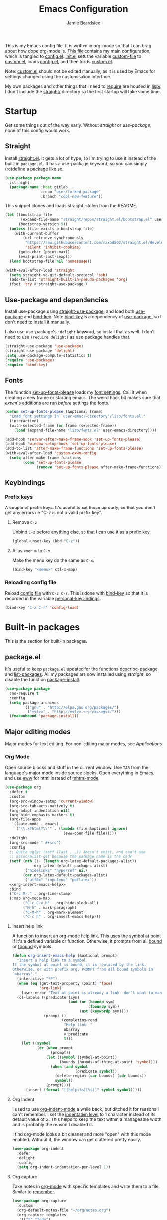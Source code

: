 #+title: Emacs Configuration
#+author: Jamie Beardslee
#+email: jdb@jamzattack.xyz
#+property: header-args:emacs-lisp :tangle lisp/config.el :noweb yes :results none

This is my Emacs config file.  It is written in org-mode so that I can
brag about how dope org-mode is.  [[file:README.org][This file]] contains my main
configuration, which is tangled to [[file:lisp/config.el][config.el]].  [[file:init.el][init.el]] sets the
variable [[help:custom-file][custom-file]] to [[file:lisp/custom.el][custom.el]], loads [[file:lisp/config.el][config.el]], and then loads
[[file:lisp/custom.el][custom.el]].

Note: [[file:lisp/custom.el][custom.el]] should not be edited manually, as it is used by Emacs
for settings changed using the customisation interface.

My own packages and other things that I need to [[help:require][require]] are housed in
[[file:lisp][lisp/]].  I don't include the [[file:straight][straight/]] directory so the first startup
will take some time.

* Startup

Get some things out of the way early.  Without [[*Straight][straight]] or
[[*Use-package and dependencies][use-package]], none of this config would work.

** Straight

Install [[https://github.com/raxod502/straight.el][straight.el]].  It gets a lot of hype, so I'm trying to use it
instead of the built-in =package.el=.  It has a use-package keyword, so
you can simply (re)define a package like so:

#+begin_src emacs-lisp :tangle no
  (use-package package-name
    :straight
    (package-name :host gitlab
                  :repo "user/forked-package"
                  :branch "cool-new-feature"))
#+end_src

This snippet clones and loads straight, stolen from the README.

#+begin_src emacs-lisp
  (let ((bootstrap-file
         (expand-file-name "straight/repos/straight.el/bootstrap.el" user-emacs-directory))
        (bootstrap-version 5))
    (unless (file-exists-p bootstrap-file)
      (with-current-buffer
          (url-retrieve-synchronously
           "https://raw.githubusercontent.com/raxod502/straight.el/develop/install.el"
           'silent 'inhibit-cookies)
        (goto-char (point-max))
        (eval-print-last-sexp)))
    (load bootstrap-file nil 'nomessage))

  (with-eval-after-load 'straight
    (setq straight-vc-git-default-protocol 'ssh)
    (add-to-list 'straight-built-in-pseudo-packages 'org)
    (fset 'try #'straight-use-package))
#+end_src

** Use-package and dependencies

Install use-package using [[help:straight-use-package][straight-use-package]], and load both
[[help:use-package][use-package]] and [[help:bind-key][bind-key]].  Note [[help:bind-key][bind-key]] is a dependency of
[[help:use-package][use-package]], so I don't need to install it manually.

I also use use-package's =:delight= keyword, so install that as well.  I
don't need to use =(require delight)= as use-package handles that.

#+begin_src emacs-lisp
  (straight-use-package 'use-package)
  (straight-use-package 'delight)
  (setq use-package-compute-statistics t)
  (require 'use-package)
  (require 'bind-key)
#+end_src

** Fonts

The function [[help:set-up-fonts-please][set-up-fonts-please]] loads my [[file:lisp/fonts.el][font settings]].  Call it when
creating a new frame or starting emacs.  The weird hack bit makes sure
that [[*EXWM - Emacs X Window Manager][exwm]]'s additions are run /before/ settings the fonts.

#+begin_src emacs-lisp
  (defun set-up-fonts-please (&optional frame)
    "Load font settings in `user-emacs-directory'/lisp/fonts.el."
    (interactive)
    (with-selected-frame (or frame (selected-frame))
      (load (expand-file-name "lisp/fonts.el" user-emacs-directory))))

  (add-hook 'server-after-make-frame-hook 'set-up-fonts-please)
  (add-hook 'window-setup-hook 'set-up-fonts-please)
  (add-to-list 'after-make-frame-functions 'set-up-fonts-please)
  (with-eval-after-load 'custom-exwm-config
    (setq after-make-frame-functions
          (cons 'set-up-fonts-please
                (remove 'set-up-fonts-please after-make-frame-functions))))
#+end_src

** Keybindings

*** Prefix keys

A couple of prefix keys.  It's useful to set these up early, so that
you don't get any errors i.e "C-z is not a valid prefix key".

**** Remove =C-z=

Unbind =C-z= before anything else, so that I can use it as a prefix key.

#+begin_src emacs-lisp
  (global-unset-key (kbd "C-z"))
#+end_src

**** Alias =<menu>= to =C-x=

Make the menu key do the same as =C-x=.

#+begin_src emacs-lisp
  (bind-key "<menu>" ctl-x-map)
#+end_src

*** Reloading config file

Reload [[file:lisp/config.el][config file]] with =C-z C-r=.  This is done with [[help:bind-key][bind-key]] so that
it is recorded in the variable [[help:personal-keybindings][personal-keybindings]].

#+begin_src emacs-lisp
  (bind-key "C-z C-r" 'config-load)
#+end_src

* Built-in packages

This is the section for built-in packages.

** package.el

It's useful to keep =package.el= updated for the functions
[[help:describe-package][describe-package]] and [[help:list-packages][list-packages]].  All my packages are now installed
using [[*Straight][straight]], so disable the function [[help:package-install][package-install]].

#+begin_src emacs-lisp
  (use-package package
    :no-require t
    :config
    (setq package-archives
          '(("gnu" . "http://elpa.gnu.org/packages/")
            ("melpa" . "http://melpa.org/packages/")))
    (fmakunbound 'package-install))
#+end_src

** Major editing modes

Major modes for text editing.  For non-editing major modes, see
[[Applications]]

*** Org Mode

Open source blocks and stuff in the current window.  Use =TAB= from the
language's major mode inside source blocks.  Open everything in Emacs,
and use [[help:eww][eww]] for html instead of [[help:mhtml-mode][mhtml-mode]].

#+begin_src emacs-lisp
  (use-package org
    :defer t
    :custom
    (org-src-window-setup 'current-window)
    (org-src-tab-acts-natively t)
    (org-adapt-indentation nil)
    (org-hide-emphasis-markers t)
    (org-file-apps
     '((auto-mode . emacs)
       ("\\.x?html?\\'" . (lambda (file &optional ignore)
                            (eww-open-file file)))))
    :delight
    (org-src-mode " #+src")
    :config
    ;; Quite ugly: (setf (last ...)) doesn't exist, and can't use
    ;; assoc/alist-get because the package name is the cadr
    (setf (nth (1- (length org-latex-default-packages-alist))
               org-latex-default-packages-alist)
          '("hidelinks" "hyperref" nil)
          (car org-latex-default-packages-alist)
          '("utf8x" "inputenc" "pdflatex"))
    <<org-insert-emacs-help>>
    :bind
    ("C-c M-." . org-time-stamp)
    (:map org-mode-map
          ("C-c C-v h" . org-hide-block-all)
          ("M-h" . mark-paragraph)
          ("C-M-h" . org-mark-element)
          ("C-c h" . org-insert-emacs-help)))
#+end_src

**** Insert help link

A function to insert an org-mode help link.  This uses the symbol at
point if it's a defined variable or function.  Otherwise, it prompts
from all [[help:boundp][bound]] or [[help:fboundp][fbound]] symbols.

#+name: org-insert-emacs-help
#+begin_src emacs-lisp :tangle no
  (defun org-insert-emacs-help (&optional prompt)
    "Insert a help link to a symbol.
  If the symbol at point is bound, it is replaced by the link.
  Otherwise, or with prefix arg, PROMPT from all bound symbols in
  `obarray'."
    (interactive "*P")
    (when (eq (get-text-property (point) 'face)
              'org-link)
      (user-error "Text at point is already a link--don't want to mangle the buffer"))
    (cl-labels ((predicate (sym)
                           (and (or (boundp sym)
                                    (fboundp sym))
                                (not (keywordp sym))))
                (prompt ()
                        (completing-read
                         "Help link: "
                         obarray
                         #'predicate
                         t)))
      (let ((symbol
             (or (when prompt
                   (prompt))
                 (let ((symbol (symbol-at-point))
                       (bounds (bounds-of-thing-at-point 'symbol)))
                   (when (and symbol
                              (predicate symbol))
                     (delete-region (car bounds) (cdr bounds))
                     symbol))
                 (prompt))))
        (insert (format "[[help:%s][%s]]" symbol symbol)))))
#+end_src

**** Org Indent

I used to use [[help:org-indent-mode][org-indent-mode]] a while back, but ditched it for reasons
I can't remember.  I set the [[help:org-indent-indentation-per-level][indentation level]] to 1 character instead
of its default value of 2.  This helps to keep the text within a
manageable width and is probably the reason I disabled it.

I find org-mode looks a bit cleaner and more "open" with this mode
enabled.  Without it, the window can get cluttered pretty easily.

#+begin_src emacs-lisp
  (use-package org-indent
    :defer
    :delight
    :config
    (setq org-indent-indentation-per-level 1))
#+end_src

**** Org capture

Take notes in [[help:org-mode][org-mode]] with specific templates and write them to a
file.  Similar to [[help:remember][remember]].

#+begin_src emacs-lisp
  (use-package org-capture
    :custom
    (org-default-notes-file "~/org/notes.org")
    (org-capture-templates
     '(("t" "Todo")
       ("tt" "Misc." entry
        (file+headline "todo.org" "Miscellaneous")
        "* TODO %?\n\n%a\n")
       ("tu" "University" entry
        (file+headline "todo.org" "University")
        "* TODO %?\n\n%a\n")
       ("n" "Notes" entry
        (file+headline "notes.org" "Notes")
        "* %?\nEntered on %u\n\n%i\n\n%a\n")
       ("m" "Music" entry
        (file+headline "notes.org" "Music")
        "* %?\nEntered on %u\n\n%i\n")
       ("e" "Elisp" entry
        (file+headline "notes.org" "Emacs Lisp")
        "* %^{Title}\n\n#+begin_src emacs-lisp\n %i\n#+end_src\n")
       ("d" "Diary" entry
        (file "diary.org")
        "* %?\nEntered on %u\n\n")))
    (org-capture-bookmark nil)
    :bind
    ("C-x M-r" . org-capture))
#+end_src

**** Org babel

Work with code blocks.  The libraries all provide support for a
language so that you can run their source blocks with =C-c C-c=.

***** LilyPond

Execute LilyPond source blocks.  For notes about exporting to pdf, see
[[https://gitlab.com/jamzattack/lilypond/-/raw/master/org/lilypond.org][this org file]].  Only load it when lilypond is installed.

#+begin_src emacs-lisp
  (use-package ob-lilypond
    :when (executable-find "lilypond")
    :defer t
    :config
    <<ob-lilypond-pdf-or-png>>
    :commands org-babel-execute:lilypond)
#+end_src

****** Replace =:file= argument in lilypond source blocks

This little bit of hackery to adjust the =:file= argument for lilypond
source blocks.

- pdf works great with latex export, but doesn't work with html.
- png works great with html export, but looks fuzzy with latex.

This [[info:elisp#Advising Functions][advice]] checks the backend of the export to determine which to
use.

#+name: ob-lilypond-pdf-or-png
#+begin_src emacs-lisp :tangle no
  (defun ob-lilypond-pdf-or-png (backend &rest _args)
    "Replace the lilypond source blocks' :file argument.
  This will turn them all into .png files if BACKEND is html, and
  .pdf files in BACKEND is latex."
    (when (member backend '(latex html))
      (let ((case-fold-search t))
        (save-excursion
          (goto-char (point-min))
          (while (re-search-forward
                  "^\\(#\\+begin_src lilypond .*:file \\)\\(.*\\)\\.[a-z]+"
                  nil :noerror)
            (replace-match (pcase backend
                             ('latex "\\1\\2.pdf")
                             ('html "\\1\\2.png")))))
        (save-buffer))))

  (advice-add 'org-export-to-file :before #'ob-lilypond-pdf-or-png)
#+end_src

***** C

Execute C source blocks.  [[http://bellard.org/tcc/][TCC]] is a really fast compiler, so use it
instead of gcc if it's installed.

#+begin_src emacs-lisp
  (use-package ob-C
    :defer t
    :commands org-babel-execute:C
    :custom
    (org-babel-C-compiler
     (or (executable-find "tcc")
         "gcc")))
#+end_src

***** Scheme

Execute scheme source blocks.  This uses [[*Geiser][Geiser]] which is kind of
awkward and slow, but evaluating scheme is useful.

#+begin_src emacs-lisp
  (use-package ob-scheme
    :defer t
    :commands org-babel-execute:scheme)
#+end_src

***** Common Lisp

Execute Common Lisp source blocks.  This depends on [[*SLIME][Slime]], which
doesn't start automatically (see the variable [[help:slime-auto-start][slime-auto-start]]).

#+begin_src emacs-lisp
  (use-package ob-lisp
    :defer t
    :commands org-babel-execute:lisp)
#+end_src

***** Shell

Execute shell source blocks.  Autoload =sh=, =shell=, and =bash= functions.

#+begin_src emacs-lisp
  (use-package ob-shell
    :defer t
    :commands
    org-babel-execute:sh
    org-babel-execute:shell
    org-babel-execute:bash)
#+end_src

**** Org links

The library [[help:org-mode][org-mode]] uses to create and store links.  I bind =C-x M-l=
to generate a link from the current position.

#+begin_src emacs-lisp
  (use-package ol
    :config
    <<ol-help--export>>
    :bind
    ("C-x M-l" . org-store-link))
#+end_src

***** Export help links in html

I often use org's help links (e.g. [[help:org-mode][org-mode]]) but by default these are
useless in an html export.  Thankfully, there's a neat [[https://doc.endlessparentheses.com][site]] that
contains docstrings for all the built-in definitions.  Here, I:
1. define a function that formats an href to the symbol's respective
   page, and
2. [[help:org-link-set-parameters][let org know]] that I want to use that function whenever a help link
   is exported

#+name: ol-help--export
#+begin_src emacs-lisp :tangle no
  (defun ol-help--export (link description format)
    (let* ((desc (or description link))
           (sym (intern link))
           (type (if (fboundp sym)
                     "Fun"
                   "Var")))
      (when (eq format 'html)
        (format "<a target=\"_blank\" href=\"https://doc.endlessparentheses.com/%s/%s.html\">%s</a>"
                type link desc))))

  (org-link-set-parameters "help" :export #'ol-help--export)
#+end_src

**** Org agenda

Use all files in [[help:org-directory][org-directory]] to get my agenda.  And don't disrupt my
window configuration.

#+begin_src emacs-lisp
  (use-package org-agenda
    :defer t
    :custom
    (org-agenda-files '("~/org" "~/org/uni"))
    (org-agenda-window-setup 'current-window)
    :bind
    ("C-z C-a" . org-agenda))
#+end_src

**** Org publish

I use [[info:org#Publishing][org-publish]] for my websites.  This block has a lot going on:

1. I set some [[my-org-publish-default-options][default options]] for publishing projects.
2. I use a [[*Generate postamble][custom function]] to generate postamble.
3. Include my three sites in [[help:org-publish-project-alist][org-publish-project-alist]].

#+begin_src emacs-lisp
  (use-package ox-publish
    :defer t
    :config
    (use-package ox-jamzattack
      :demand
      :straight
      (ox-jamzattack :type git
                     :repo "git@jamzattack.xyz:ox-jamzattack.git"))
    <<my-org-html-postamble-format>>
    (defvar my-org-publish-default-options
      '(
        <<my-org-publish-default-options>>
        )
      "Default options for `org-publish-project-alist'.

  This variable must be spliced into `org-publish-project-alist'
  when set, i.e.
      (setq org-publish-project-alist
              `((\"project\"
                 ,@my-org-publish-default-options)))")
    (setq
     org-html-postamble t ; needed to use custom format
     org-export-headline-levels 6
     org-html-postamble-format
     (my-org-html-postamble-format
      "Author: %A")
     org-publish-timestamp-directory "~/.cache/org/timestamps/"
     org-html-head "<link rel=\"stylesheet\" type=\"text/css\" href=\"/style.css\"/>"
     org-publish-project-alist
     `(("blog"
        ,@my-org-publish-default-options
        :base-directory "~/org/jamzattack.xyz/blog"
        :with-toc t
        :publishing-directory "~/org/jamzattack.xyz/out/blog"
        :html-postamble-format ,(my-org-html-postamble-format
                                 "Author: %A"
                                 "Date: %d (modified %M)"
                                 "Top: <a href=\"/index.html\">The Yeet Log</a>")
        :sitemap-filename "index.org"
        :sitemap-title "The Yeet Log"
        :sitemap-format-entry
        (lambda (entry style project)
          (cond ((not (directory-name-p entry))
                 (format "%s [[file:%s][%s]]"
                         (format-time-string
                          "%Y-%m-%d"
                          (org-publish-find-date entry project))
                         entry
                         (org-publish-find-title entry project)))
                ((eq style 'tree)
                 ;; Return only last subdir.
                 (file-name-nondirectory (directory-file-name entry)))
                (t entry)))
        :sitemap-sort-files anti-chronologically)
       ("gopher"
        :base-directory "~/org/jamzattack.xyz/blog"
        :with-toc t
        :with-email t
        :section-numbers nil
        :publishing-function org-ascii-publish-to-ascii
        :publishing-directory "~/org/jamzattack.xyz/out/gopher")
       ("music"
        ,@my-org-publish-default-options
        :base-directory "~/org/jamzattack.xyz/music"
        :recursive t
        :html-postamble-format ,(my-org-html-postamble-format
                                 "Author: %A"
                                 "Top: <a href=\"/sitemap.html\">All projects</a>")
        :publishing-directory "~/org/jamzattack.xyz/out/music"
        :sitemap-title "My Music Projects")
       ("html"
        ,@my-org-publish-default-options
        :base-directory "~/org/jamzattack.xyz/html"
        :publishing-directory "~/org/jamzattack.xyz/out/html"))))
#+end_src

***** Generate postamble

A little function to generate postamble.

#+name: my-org-html-postamble-format
#+begin_src emacs-lisp :tangle no
  (defun my-org-html-postamble-format (&rest args)
    "Generate an html postamble using ARGS.

  This generates a paragraph for each item in ARGS.  For format
  strings, see the docstring of `org-html-postamble-format'."
    (unless args
      (setq args '("Author: %a <%e>")))
    (list (list "en"
                (mapconcat (lambda (str)
                             (format (cond
                                      ((string-match-p "%d" str)
                                       "<p class=\"date\">%s</p>")
                                      ((string-match-p "%A" str)
                                       "<p class=\"author\">%s</p>")
                                      (t
                                       "<p>%s</p>"))
                                     str))
                           args
                           "\n"))))
#+end_src

***** Default export options

A list of default export options.

#+name: my-org-publish-default-options
#+begin_src emacs-lisp :tangle no
  :auto-sitemap t
  :publishing-function org-html-publish-to-html
  :html-metadata-timestamp-format "%Y-%m-%d"
  :with-toc nil
  :with-email t
  :with-drawers nil
  :section-numbers nil
  :with-todo-keywords nil
#+end_src

*** Cc-mode

Set the C style to bsd, which uses tabs.  Use Java/Awk indentation for
Java/Awk files.

#+begin_src emacs-lisp
  (use-package cc-mode
    :defer t
    :custom
    (c-default-style '((java-mode . "java")
                       (awk-mode . "awk")
                       (other . "bsd"))))
#+end_src

*** Emacs Lisp mode

Make the scratch buffer use [[help:emacs-lisp-mode][emacs-lisp-mode]].  Note: Most of my Elisp
keybindings are now in my package [[https://git.jamzattack.xyz/selime][selime]].

#+begin_src emacs-lisp
  (use-package elisp-mode
    :custom
    (initial-major-mode 'emacs-lisp-mode)
    :delight
    (emacs-lisp-mode ("el" (lexical-binding "/l" "/d")) :major)
    (inferior-emacs-lisp-mode "EL>" :major)
    :bind
    ("<C-M-backspace>" . backward-kill-sexp))
#+end_src

**** Find-func

A package that defines a few functions for editing Elisp source code.
It provides the function [[help:find-function-setup-keys][find-function-setup-keys]] which binds some
keys in [[help:ctl-x-map][ctl-x-map]], but I prefer to have them under =C-h=.

#+begin_src emacs-lisp
  (use-package find-func
    :defer t
    :bind
    (:map help-map
          ("C-l" . find-library)
          ("C-f" . find-function)
          ("C-v" . find-variable)
          ("C-k" . find-function-on-key)))
#+end_src

*** Typesetting

**** Nroff-mode

Set a compile-command hook for =nroff= files.  I usually use the ms
macros when writing something, but I usually just use org-mode anyway.

#+begin_src emacs-lisp
  (use-package nroff-mode
    :defer t
    :config
    <<nroff-mode-compile>>
    :hook (nroff-mode . nroff-mode-compile))
#+end_src

***** Compile Command

#+name: nroff-mode-compile
#+begin_src emacs-lisp :tangle no
  (defun nroff-mode-compile ()
    "Set the compile command for nroff files.

  It will choose the macro set based on the file extension."
    (let* ((in (buffer-file-name))
           (out (concat (file-name-sans-extension in)
                        ".pdf")))
      (setq-local
       compile-command
       (format "groff -%s -Tpdf '%s' > '%s'"
               (file-name-extension in) in out))))
#+end_src

**** LaTeX

Set a compile-command hook for latex files.  I prefer to write in
org-mode, but compiling latex on its own is sometimes useful.

#+begin_src emacs-lisp
  (use-package tex-mode
    :defer t
    :config
    <<latex-compile-command>>
    :hook (latex-mode . latex-compile-command))
#+end_src

***** Compile Command

#+name: latex-compile-command
#+begin_src emacs-lisp :tangle no
  (defun latex-compile-command ()
    "Set the compile command for latex files."
    (setq-local compile-command
                (format "pdflatex %s" buffer-file-name)))
#+end_src

** Minor modes

Minor modes that help with anything Emacs, be it programming, writing
emails, or anything else that Emacs can do.

*** Compile

Bind =C-z RET= to [[help:compile][compile]] and =f9= to [[help:recompile][recompile]] (like [[help:compile][compile]], but no need
to press =RET=).

Also provided by this library is [[help:compilation-shell-minor-mode][compilation-shell-minor-mode]], a minor
mode designed for [[*Shell][Shell]] that provides highlighting and navigation for
errors and warnings.  I enable it in both [[*Shell][Shell]] and [[*Eshell][Eshell]].

#+begin_src emacs-lisp
  (use-package compile
    :bind
    ("C-z C-m" . compile)
    ("<f9>" . recompile)
    :delight
    (compilation-shell-minor-mode " ¢")	; "C" for compile...
    :hook
    (eshell-mode . compilation-shell-minor-mode)
    (shell-mode . compilation-shell-minor-mode))
#+end_src

*** Hi-lock

[[help:global-hi-lock-mode][global-hi-lock-mode]] binds a bunch of useful keys, but here I bind them
manually to allow autoloading.  I also bind =C-c .= to my most used
command, [[help:highlight-symbol-at-point][highlight-symbol-at-point]].

#+begin_src emacs-lisp
  (use-package hi-lock
    :delight
    :bind
    ("C-c ." . highlight-symbol-at-point)
    ("C-x w i" . hi-lock-find-patterns)
    ("C-x w l" . highlight-lines-matching-regexp)
    ("C-x w p" . highlight-phrase)
    ("C-x w h" . highlight-regexp)
    ("C-x w ." . highlight-symbol-at-point)
    ("C-x w r" . unhighlight-regexp)
    ("C-x w b" . hi-lock-write-interactive-patterns))
#+end_src

*** Parens

Highlight matching parens everywhere.

#+begin_src emacs-lisp
  (use-package paren
    :config
    (show-paren-mode t))
#+end_src

*** Auto fill

Instead of "Fill", show =^M= (carriage return) in the mode-line.

#+begin_src emacs-lisp
  (use-package simple
    :delight
    (auto-fill-function " ^M"))
#+end_src

*** Isearch

Instead of "ISearch", show =^S= (=C-s=) in the mode-line.

#+begin_src emacs-lisp
  (use-package isearch
    :delight " ^S")
#+end_src

*** Eldoc

Eldoc is what provides the function signature in the mode-line when
editing Elisp.  By default, it waits for 0.5 seconds so I bump the
delay down to 0.1.

#+begin_src emacs-lisp
  (use-package eldoc
    :delight
    :defer t
    :custom
    (eldoc-idle-delay 0.1)
    :config
    (eldoc-add-command
     ;; Moving
     'paredit-backward
     'paredit-forward
     'paredit-forward-down
     'paredit-backward-up
     'paredit-backward-down
     'paredit-forward-up
     ;; Editing
     'paredit-raise-sexp
     'paredit-splice-sexp-killing-backward
     'paredit-convolute-sexp
     'paredit-close-round
     'paredit-close-round-and-newline
     'paredit-forward-delete
     'paredit-backward-delete))
#+end_src

** Applications

This section is for Elisp programs that have an interface of their
own, rather than being just a major/minor mode.

*** EWW

Elisp web browser - I just set some variables to make eww the default
browser, and change the width to 80 columns.

#+begin_src emacs-lisp
  (use-package eww
    :defer t
    :custom
    (eww-bookmarks-directory
     (expand-file-name "eww" user-emacs-directory))
    (eww-browse-url-new-window-is-tab nil)
    :init
    (with-eval-after-load 'browse-url
      (setq browse-url-browser-function 'eww-browse-url
            browse-url-secondary-browser-function 'browse-url-externally-please))
    <<browse-url-externally-please>>
    :config
    <<eww-edit-current-url>>
    <<eww-set-width>>
    <<eww-follow-link-with-browse-url>>
    :bind
    ("C-z g" . eww)
    (:map eww-mode-map
          ("M-n" . forward-paragraph)
          ("M-p" . backward-paragraph)
          ("e" . eww-edit-current-url)
          ("V" . variable-pitch-mode)
          ("C-x f" . eww-set-width)
          ;; plumb
          ("f" . plumb-stream)
          ("D" . plumb-download-video)
          ("A" . plumb-audio)
          ;; transmission
          ("m" . transmission-add-url-at-point)
          ;; helm-eww
          ("B" . helm-eww-bookmarks)
          ("H" . helm-eww-history)
          ("s" . helm-eww-buffers)))
#+end_src

**** External browser

#+name: browse-url-externally-please
#+begin_src emacs-lisp :tangle no
  (defun browse-url-externally-please (url &optional ignored)
    "Open URL using either vimb or surf if they are found,
  otherwise use xdg-open."
    (interactive (browse-url-interactive-arg "URL: "))
    (call-process (or (executable-find "vimb")
                      (executable-find "surf")
                      (executable-find "xdg-open"))
                  nil 0 nil url))
#+end_src

**** Edit current URL

Useful command to edit the current URL.  With prefix arg, open the
edited URL in a new buffer.  Bound to =e= in eww-mode.

#+name: eww-edit-current-url
#+begin_src emacs-lisp :tangle no
  (defun eww-edit-current-url (&optional arg)
    "Edit the current URL.
  With prefix ARG, open in a new buffer."
    (interactive "p")
    (let ((url
           (read-string (if (= arg 1)
                            "URL: "
                          "URL (new buffer): ")
                        (eww-current-url))))
      (eww url arg)))
#+end_src

**** Set eww width

This command sets [[help:shr-width][shr-width]] to a value read from the minibuffer.  Very
useful in eww, and a fitting replacement for [[help:set-fill-column][set-fill-column]].

#+name: eww-set-width
#+begin_src emacs-lisp :tangle no
  (defun eww-set-width (width)
    "Set the html rendering width to WIDTH.
  If prefix arg is a number, use it.  Otherwise, read number from
  the minibuffer."
    (interactive (list
                  (if (numberp current-prefix-arg)
                      current-prefix-arg
                    (read-number "Set width: "
                                 (- (window-width) 5)))))
    (setq-local shr-width width)
    (eww-reload t))
#+end_src

**** Follow links using [[help:browse-url][browse-url]]

The key =RET= in eww is bound to [[help:eww-follow-link][eww-follow-link]], which bypasses
[[help:browse-url-handlers][browse-url-handlers]] meaning you can't open non-http links (except for
the one exception, =mailto=).  Here I [[info:elisp#Advising Functions][override]] this function to use
[[help:browse-url][browse-url]], and ensure that eww is used [[help:browse-url-browser-function][where possible]].  In effect,
this means I can open gopher links from eww in [[*Elpher][elpher]].

#+name: eww-follow-link-with-browse-url
#+begin_src emacs-lisp :tangle no
  (defun eww-follow-link-with-browse-url (&optional external mouse-event)
    "Browse the URL under point.
  If EXTERNAL is single prefix, browse the URL using
  `browse-url-secondary-browser-function'."
    (interactive (list current-prefix-arg last-nonmenu-event))
    (mouse-set-point mouse-event)
    (let ((url (get-text-property (point) 'shr-url)))
      (cond
       ((not url)
        (message "No link under point"))
       ((and (consp external) (<= (car external) 4))
        (funcall browse-url-secondary-browser-function url)
        (shr--blink-link))
       ;; This is a #target url in the same page as the current one.
       ((and (url-target (url-generic-parse-url url))
             (eww-same-page-p url (plist-get eww-data :url)))
        (let ((dom (plist-get eww-data :dom)))
          (eww-save-history)
          (plist-put eww-data :url url)
          (eww-display-html 'utf-8 url dom nil (current-buffer))))
       (t
        (let ((browse-url-browser-function #'eww-browse-url))
          (browse-url url external))))))

  (advice-add 'eww-follow-link :override #'eww-follow-link-with-browse-url)
#+end_src

*** SHR

#+begin_src emacs-lisp
  (use-package shr
    :defer t
    :custom
    (shr-width 80)
    :config
    <<un-duckduckgo-url>>
    :bind
    (:map shr-map
          ("f" . plumb-stream)
          ("A" . plumb-audio)
          ("D" . plumb-download-video)))
#+end_src

**** Remove duckduckgo tracking from url

Duckduckgo does a very sinful thing -- instead of linking to
=https://url.com=, it links to:
: https://duckduckgo.com/l/?kh=-1&uddg=https%3A%2F%2Furl.com

Here, I define a function that removes all this junk, and use [[info:elisp#Advising Named Functions][advice]]
to filter the arguments given to [[help:shr-urlify][shr-urlify]].  Because this is
relatively low-level, all occurences of duckduckgo's redirects that
are parsed with =shr= are replaced with the clean version.

#+name: un-duckduckgo-url
#+begin_src emacs-lisp :tangle no
  (defun un-duckduckgo-url (args)
    "Cleanse a url from duckduckgo's janky redirect.
  This takes the same args as `shr-urlify', passed as a list."
    (let ((start (nth 0 args))
          (url (nth 1 args))
          (title (nth 2 args)))
      (list start
            (let ((unhexed (url-unhex-string url))
                  (regexp "\\`.*[&\\?]uddg=\\(.*\\)&rut=[a-z0-9]\\{64\\}"))
              (if (string-match regexp unhexed)
                  (match-string 1 unhexed)
                url))
            title)))

  (advice-add 'shr-urlify :filter-args #'un-duckduckgo-url)
#+end_src

*** ERC

[[info:erc#Top][ERC]] is perhaps the greatest IRC client ever made.  I use [[https://znc.in][ZNC]] on my
server, so I connect to that, and set my password in my [[info:auth#Top][authinfo]] file.

#+begin_src emacs-lisp
  (use-package erc
    :defer t
    :custom
    (erc-server "jamzattack.xyz")
    (erc-nick "jamzattack")
    (erc-hide-list '("JOIN" "PART" "QUIT"))
    :config
    <<znc-detach-channel>>
    <<erc-narrow-to-znc-playback>>
    (add-to-list 'erc-modules 'notifications)
    (erc-update-modules)
    (erc-track-mode))
#+end_src

**** Detach instead of parting when buffer is killed

I've just started using [[https://znc.in][ZNC]], an IRC bouncer.  ERC, however tries to
part from a channel when its buffer is killed.  Instead, I want to
detach so that I can reattach later.  Here, I override
[[help:erc-kill-channel][erc-kill-channel]], resulting in the wanted behaviour.

#+name: znc-detach-channel
#+begin_src emacs-lisp :tangle no
  (defun znc-detach-channel ()
    "Hook that handles ZNC-specific channel killing behavior"
    (when (erc-server-process-alive)
      (when-let ((tgt (erc-default-target)))
        (erc-server-send (format "DETACH %s" tgt)
                         nil tgt))))

  (advice-add 'erc-kill-channel :override #'znc-detach-channel)
#+end_src

**** Narrow to ZNC playback

When reattaching to a channel via ZNC, it plays back some number of
recent messages and sends them upon connection.  This function narrows
to the most recent playback, unless the buffer is already narrowed
further.

I would have liked to use a hook to do this automatically, but due to
the asynchronous mechanics of the system I'm gonna have to make do
with a keybind.

#+name: erc-narrow-to-znc-playback
#+begin_src emacs-lisp :tangle no
  (defun erc-narrow-to-znc-playback (&optional force)
    "Narrow the buffer beginning at the latest buffer playback.
  If the buffer is already narrowed beyond that point, don't change
  anything.  With prefix arg FORCE, extend the buffer to the
  playback even if it is already narrowed."
    (interactive "P")
    (save-excursion
      (when force
        (widen))
      (narrow-to-region
       (goto-char (point-max))
       (or (re-search-backward
            (rx bol "<***> Buffer Playback..." eol)
            nil :noerror)
           (point-min)))))

  (define-key erc-mode-map (kbd "C-c b") #'erc-narrow-to-znc-playback)
#+end_src


**** ERC notifications

[[help:erc-notify-enable][erc-notify]] enables notifications for erc conversations.  I only enable
it if the executable "dunst" is found, because it will crash Emacs
unless a notification daemon is active.

#+begin_src emacs-lisp
  (use-package erc-notify
    :after erc
    :config
    (when (executable-find "dunst")
      (erc-notify-enable)))
#+end_src

*** Info

Rebind M-p and M-n to move by paragraphs.  By default M-n runs
[[help:clone-buffer][clone-buffer]], which I find to be completely useless.

#+begin_src emacs-lisp
  (use-package info
    :bind
    (:map Info-mode-map
          ("M-p" . backward-paragraph)
          ("M-n" . forward-paragraph)))
#+end_src

*** Ibuffer

Ibuffer is an interface similar to dired, but for editing your open
buffers.  I don't use it much now in favour of [[*HELM][Helm]], but it can be
useful for more complex filtering.

#+begin_src emacs-lisp
  (use-package ibuffer
    :bind
    ("C-x C-b" . ibuffer)
    :init
    (defun ibuffer-helm-major-mode-predicate (buffer)
      "Returns t if BUF is a helm buffer."
      (equal 'helm-major-mode (buffer-local-value 'major-mode buffer)))
    :config
    (add-to-list 'ibuffer-maybe-show-predicates
                 #'ibuffer-helm-major-mode-predicate))
#+end_src

*** Dired

Group directories first.  This works only with GNU ls, so don't use
this if you use a different version.

#+begin_src emacs-lisp
  (use-package dired
    :defer t
    :config
    (setq dired-listing-switches "-lahv --group-directories-first")
    :init
    (setq delete-by-moving-to-trash t))
#+end_src

**** Dired-x

I load [[info:dired-x#Top][dired-x]] after dired, to enable some useful commands such as
[[help:dired-mark-extension][dired-mark-extension]] and [[help:dired-mark-sexp][dired-mark-sexp]].

I bind =C-x C-d= to [[help:dired-jump][dired-jump]], instead of the useless [[help:list-directory][list-directory]].

#+begin_src emacs-lisp
  (use-package dired-x
    :after dired
    :demand t
    :bind
    ("C-x C-d" . dired-jump))
#+end_src

*** Diffing

**** Ediff

By default, [[info:ediff#Top][Ediff]] tries to open its own frame.  This doesn't work well
with EXWM, so I disable that feature.

#+begin_src emacs-lisp
  (use-package ediff
    :defer t
    :custom
    (ediff-window-setup-function
     #'ediff-setup-windows-plain))
#+end_src

**** Smerge

Easily merge git conflicts.  The prefix is =C-c ^= which works fine, but
I also bind =C-c n= and =C-c p= to go to the next/previous hunk.

#+begin_src emacs-lisp
  (use-package smerge-mode
    :bind
    (:map smerge-mode-map
          ("C-c n" . smerge-next)
          ("C-c p" . smerge-prev)))
#+end_src

*** Proced

I don't use [[help:proced][proced]] much in favour of [[help:list-processes][list-processes]] (because virtually
all of my processes are started from Emacs anyway) but I feel more
comfortable with it opening in the same window for some reason.

#+begin_src emacs-lisp
  (use-package proced
    :defer t
    :config
    (add-to-list 'display-buffer-alist
                 '("\\`\\*Proced\\*\\'" display-buffer-same-window)))
#+end_src

** Shells

Shells in Emacs - both shell and eshell settings are here.

*** Shell

I don't want the shell buffer to open a new window, so add an entry in
[[help:display-buffer-alist][display-buffer-alist]].

#+begin_src emacs-lisp
  (use-package shell
    :defer t
    :config
    (add-to-list 'display-buffer-alist
                 '("\\`\\*shell\\*\\'" display-buffer-same-window)))
#+end_src

*** Eshell

A bunch of new eshell functions for my convenience; see their
docstrings or org headings for more details.

Much of my eshell workflow is now housed in [[*Eshell outline mode][Eshell outline mode]], so a
few customisations have been removed recently.

#+begin_src emacs-lisp
  (use-package eshell
    :custom
    (eshell-history-size 10000)
    (eshell-banner-message "")
    :init
    <<open-or-bury-eshell>>
    :bind
    (:map eshell-mode-map
          ("C-c r" . eshell/r))
    :config
    (require 'esh-mode)
    <<eshell/e>>
    <<eshell/r>>
    <<eshell/ssh>>
    <<eshell/c>>
    <<eshell/h>>
    <<eshell/su>>
    <<eshell/comint>>)
#+end_src

**** Eshell functions

***** Edit a file

Instead of opening a file with =emacsclient=, just edit it directly.

#+name: eshell/e
#+begin_src emacs-lisp :tangle no
  (defun eshell/e (&rest args)
    "Edit a file from eshell."
    (mapcar 'find-file args))
#+end_src

***** Comint

A wrapper to start a comint process from eshell.

Used like so:
#+begin_example sh
comint ed ~/.bashrc
#+end_example

#+name: eshell/comint
#+begin_src emacs-lisp :tangle no
  (defun eshell/comint (&rest args)
    "Start a comint session running ARGS"
    (let ((string (eshell-flatten-and-stringify args))
          (program (executable-find (car args)))
          (program-args (eshell-flatten-and-stringify (cdr args))))
      (switch-to-buffer
       (make-comint string
                    (or program
                        (user-error "Executable %s not found" (car args)))
                    nil
                    program-args))))
#+end_src

***** ssh via tramp

A simple ssh wrapper that uses tramp.  ~ssh user@host~ will always be
run as the current user via local ssh.

#+name: eshell/ssh
#+begin_src emacs-lisp :tangle no
  (defun eshell/ssh (&rest args)
    "Use tramp to move into an ssh directory.

  Usage: ssh [USER@]HOST [PATH]"
    (let ((host (car args))
          (path (or (cadr args) "")))
      (eshell/cd (format "/ssh:%s:%s" host path))))
#+end_src

***** su via tramp

A simple sudo wrapper that uses tramp.  Works from remote hosts as
well.

#+name: eshell/su
#+begin_src emacs-lisp :tangle no
  (defun eshell/su (&rest args)
    (let ((user (or (car args) "root")))
      (eshell/cd
       (if (string-prefix-p "/ssh:" default-directory)
           (format (replace-regexp-in-string
                    "/ssh:\\(.*@\\)?:?+\\(.*\\):.*" ;regex
                    "/ssh:\\1\\2|sudo:%s@\\2:"	  ;replacement
                    default-directory)		  ;string
                   user)
         (format "/sudo:%s@localhost:" user)))))
#+end_src

***** Describe symbol

A wee eshell interface to [[help:helpful-symbol][helpful-symbol]].  Falls back to
[[help:describe-symbol][describe-symbol]] if the above isn't available somehow.

#+name: eshell/h
#+begin_src emacs-lisp :tangle no
  (defun eshell/h (symbol-name &rest _ignored)
    "Show help for SYMBOL-NAME.

  If `helpful-symbol' is available, use it.  Otherwise, fall back
  to `describe-symbol'."
    (let ((function (if (fboundp 'helpful-symbol)
                        #'helpful-symbol
                      #'describe-symbol)))
      (funcall function (intern symbol-name))))
#+end_src

***** Rename eshell buffer

Rename the current eshell.  Bound to =C-c r=, but can also be used from
eshell with or without an argument.
#+begin_example
  r "my buffer's new name"
#+end_example

With an argument, the buffer will be renamed that argument.  This is
achieved interactively with a prefix argument.

Otherwise, it will be named according to:
- The current process
- TRAMP user@host
- The current working directory

#+name: eshell/r
#+begin_src emacs-lisp :tangle no
  (defun eshell/r (&optional name &rest _ignored)
    "Rename the current buffer.

  This will be (in order):
  - [eshell] the first argument
  - [interactive] numeric prefix arg
  - [interactive] read from minibuffer with non-numeric prefix arg
  - the current process
  - the TRAMP user@host
  - the current working directory

  If a buffer of the chosen name already exists, rename it
  uniquely."
    (interactive (list (let ((arg current-prefix-arg))
                         (cond
                          ((numberp arg)
                           arg)
                          (arg
                           (read-string "New name: "))))))
    (setq name
          (if (numberp name)
              ;; If NAME is a number (either from eshell or via prefix
              ;; arg), format it like eshell does.
              (format "<%d>" name)
            ;; Otherwise, add an extra space before.
            (format " %s"
                    (or
                     name
                     (let ((proc (eshell-interactive-process)))
                       (when proc
                         (process-name proc)))
                     (let ((dir (eshell/pwd)))
                       (if (string-match-p tramp-file-name-regexp dir)
                           (replace-regexp-in-string
                            ".*:\\(.*\\):.*" "\\1" dir)
                         (replace-regexp-in-string
                          abbreviated-home-dir "~/" dir)))))))
    (let ((buffer
           (concat eshell-buffer-name name)))
      (rename-buffer buffer (get-buffer buffer))))
#+end_src

***** eshell/c

[[help:eshell/c][eshell/c]] is a super beefy function that supersedes [[help:eshell/cat][eshell/cat]].  It
uses the GUI to its advantage to show:
- [[help:eshell/img][images]]
- [[help:eshell/ls][directories]]
- [[help:eshell/shr][rendered html]]
- [[help:eshell/fontify][fontified source code]]

#+name: eshell/c
#+begin_src emacs-lisp :tangle no
  (defun eshell/img (&rest files)
    "Insert FILES into the buffer as images.

  If a file does not match `image-file-name-regexp', nothing
  happens."
    (dolist (file (mapcar #'expand-file-name (flatten-tree files)))
      (when (string-match-p (image-file-name-regexp) file)
        (goto-char (1- (point)))
        (insert "\n")
        (insert-image (create-image file nil nil
                                    :max-height (* 2 (/ (window-pixel-height) 3))
                                    :max-width (* 2 (/ (window-pixel-width) 3))))))
    (goto-char (point-max))
    nil)

  (defun eshell/shr (&rest files)
    "Insert FILES into the buffer as rendered HTML."
    (dolist (file (mapcar #'expand-file-name (flatten-tree files)))
      (when (string-match-p "\\.html\\'" file)
        (goto-char (1- (point)))
        (shr-insert-document
         (with-temp-buffer
           (insert-file-contents file)
           (libxml-parse-html-region (point-min) (point-max))))))
    (goto-char (point-max))
    nil)

  (defun eshell/fontify (&rest files)
    "Insert FILES into the buffer.

  Like `eshell/cat', but fontifies the text as it would be if it
  were visited normally."
    (dolist (file (mapcar #'expand-file-name (flatten-tree files)))
      (goto-char (1- (point)))
      (insert "\n")
      (insert
       (with-temp-buffer
         (insert-file-contents file)
         (setq buffer-file-name file)
         (normal-mode)
         (font-lock-ensure)
         (delete-region (1- (point-max)) (point-max))
         (set-buffer-modified-p nil)
         (buffer-string)))
      (goto-char (point-max)))
    nil)

  (defun eshell/c (&rest files)
    "My overpowered version of `eshell/cat'.

  This command show FILES as:
  - images (`eshell/img')
  - directories (`eshell/ls')
  - rendered html (`eshell/shr')
  - fontified source code (`eshell/fontify')"
    (dolist (file (mapcar (lambda (file)
                            (let ((expanded (expand-file-name file)))
                              (when (file-exists-p file)
                                expanded)))
                          (flatten-tree files)))
      (cond ((string-match-p (image-file-name-regexp) file)
             (eshell/img file))
            ((file-directory-p file)
             (eshell/ls "-lah" file))
            ((string-match-p "\\.html\\'" file)
             (eshell/shr file))
            (t
             (eshell/fontify file)))))
#+end_src

*** IELM

A minor tweak for ielm, just binding =C-c C-z= to [[help:quit-window][quit-window]], as in
[[*SLIME][slime]], [[*Geiser][geiser]], etc.  To open up an ielm buffer, I use [[help:selime-ielm][selime-ielm]] from
my package [[*Selime][selime]], which opens it in a new window and is bound to =C-c
C-z= in [[help:selime-mode-map][selime-mode]].

#+begin_src emacs-lisp
  (use-package ielm
    :defer t
    :config
    (define-key ielm-map (kbd "C-c C-z") #'quit-window))
#+end_src

** Saving the state of Emacs

Packages that save where you were - recentf saves a list of edited
files, and desktop saves a list of variables and current buffers.

*** Recentf

This package saves a list of recently visited files.  I've had some
problems with Helm not loading the recentf list, so it is done here.

#+begin_src emacs-lisp
  (use-package recentf
    :config (recentf-load-list))
#+end_src

*** Desktop

Save list of buffers and some variables when exiting Emacs.  Don't
save a list of frames, that just ends up spamming me with extra frames
everywhere.

#+begin_src emacs-lisp
  (use-package desktop
    :custom
    (desktop-restore-frames nil)
    (history-delete-duplicates t)
    (desktop-save-mode t)
    :config
    (add-to-list 'desktop-globals-to-save 'helm-ff-history)
    (add-to-list 'desktop-globals-to-save 'extended-command-history))
#+end_src

*** Save Place

Like [[*Desktop][desktop-save-mode]], but saves the place in buffers between Emacs
sessions, rather than the list of buffers.

#+begin_src emacs-lisp
  (use-package saveplace
    :config
    (save-place-mode t))
#+end_src

*** Winner-mode

Saves window configurations so that you can use =C-c <left>= to undo
changes in window arrangement.

#+begin_src emacs-lisp
  (use-package winner
    :config
    (winner-mode))
#+end_src

** Interface tweaks

Some settings for the UI of Emacs - mode-line, scroll-bar, etc.

*** Extraneous bars

Section for the three wasteful bars -- tool bar, menu bar, and scroll
bar.

**** Scroll bar

Disable the scroll bar using =customize=, but set the width in case I
decide to turn it on.

#+begin_src emacs-lisp
  (use-package scroll-bar
    :custom
    (scroll-bar-mode nil)
    (scroll-bar-width 6 t))
#+end_src

**** Menu bar

Disable the menu bar.

#+begin_src emacs-lisp
  (use-package menu-bar
    :config
    (menu-bar-mode -1))
#+end_src

**** Tool bar

Disable the tool bar.

#+begin_src emacs-lisp
  (use-package tool-bar
    :config
    (tool-bar-mode -1))
#+end_src

*** Mode-line

**** Time

Display the current time in the mode-line, and make it use 24-hour
time.  I adjust the [[help:world-clock-time-format][time format]] for the [[help:world-clock][world-clock]] so it displays the
offset from UTC/GMT, and change the list of timezones.

#+begin_src emacs-lisp
  (use-package time
    :custom
    (display-time-24hr-format t)
    (world-clock-time-format "%A\t%d %B %R %Z\t(%z)")
    (world-clock-list
     '(("America/Los_Angeles" "Western US")
       ("America/Chicago" "Central US")
       ("America/New_York" "Eastern US")
       ("Europe/London" "UK")
       ("Europe/Paris" "Central Europe")
       ("Asia/Calcutta" "India")
       ("Asia/Chongqing" "China")
       ("Asia/Seoul" "Korea/Japan")
       ("Australia/Canberra" "Canberra")
       ("Pacific/Auckland" "New Zealand")))
    :config
    (display-time-mode t))
#+end_src

**** Battery

Show battery information with =C-z b=.  Configuration for showing
battery status in the mode-line is in a separate [[*Battery info in mode-line][heading]].

#+begin_src emacs-lisp
  (use-package battery
    :config
    <<battery-mode-line>>
    :bind
    ("C-z b" . battery)
    ("<XF86Battery>" . battery))
#+end_src

***** Battery info in mode-line

Every time [[help:battery][battery]] is called (with =C-z b=), check if
[[help:display-battery-mode][display-battery-mode]] should be turned on or off.

I also adjust [[help:battery-mode-line-format][battery-mode-line-format]] to add an extra space between
the battery and time.  By default, these push up against each other
which I do not like.

#+name: battery-mode-line
#+begin_src emacs-lisp :tangle no
  (setq battery-mode-line-format " [%b%p%%]")

  (defun set-display-battery-mode-accordingly ()
    "Enable `display-battery-mode' if battery is being used.
  If connected to power, or no battery is detected, disable it."
    (if (and battery-status-function
             (or (rassoc "discharging" (funcall battery-status-function))
                 (rassoc "Discharging" (funcall battery-status-function))))
        (display-battery-mode t)
      (display-battery-mode 0)))

  (advice-add 'battery :after #'set-display-battery-mode-accordingly)
#+end_src

**** Show the column

Show the current column in the mode-line.  This is provided by the
=simple= package.

#+begin_src emacs-lisp
  (use-package simple
    :config
    (column-number-mode t))
#+end_src

*** Indicate empty lines

This displays a bunch of little lines in the fringe where there are
empty lines.  I decided that I want more stuff in my fringe, and have
been experimenting with it recently.

It's entirely useless in non-editing modes, so I add it only to
[[help:prog-mode-hook][prog-mode-hook]] and [[help:text-mode-hook][text-mode-hook]].

The state is actually controlled by the buffer-local variable
[[help:indicate-empty-lines][indicate-empty-lines]].  In order to add it to hooks, I need to define a
wrapper function (although called [[help:indicate-empty-lines-mode][indicate-empty-lines-mode]], this
function is not officially a minor mode--I just named it such for
consistency's sake).

#+begin_src emacs-lisp
  (defun indicate-empty-lines-mode (&optional arg)
    "Indicate empty lines in the fringe.

  This is not actually a minor mode, just a wrapper function to set
  the variable `indicate-empty-lines'.

  If called interactively, enable indicaty-empty-lines-mode if ARG
  is positive, and disable it if ARG is zero or negative.  If
  called from Lisp, also enable the mode if ARG is omitted or nil,
  and toggle it if ARG is toggle; disable the mode otherwise."
    (interactive (list (or current-prefix-arg 'toggle)))
    (setq indicate-empty-lines
          (cond ((eq arg 'toggle)
                 (not indicate-empty-lines))
                ((numberp arg)
                 (< 1 arg))
                (t t))))

  (add-hook 'text-mode-hook #'indicate-empty-lines-mode)
  (add-hook 'prog-mode-hook #'indicate-empty-lines-mode)
#+end_src

*** Keybindings

A couple of keybindings to change the way lines are displayed.

**** Line wrapping

Simple keybinding to wrap/unwrap lines.  This feature is also provided
by =simple=.

#+begin_src emacs-lisp
  (use-package simple
    :bind
    ("C-c t" . toggle-truncate-lines))
#+end_src

**** Line numbers

Display line numbers.  I prefer to just use the mode-line because it
doesn't slow down Emacs as much.

#+begin_src emacs-lisp
  (use-package display-line-numbers
    :bind
    ("C-c l" . display-line-numbers-mode))
#+end_src

**** Cycle spacing

By default, =M-SPC= is bound to the less powerful [[help:just-one-space][just-one-space]].  I
rebind that key to [[help:cycle-spacing][cycle-spacing]], which does the same thing but on
successive invocations switches between one space and no spaces.
Thus, =M-SPC M-SPC= acts like =M-\= ([[help:delete-horizontal-space][delete-horizontal-space]])

#+begin_src emacs-lisp
  (use-package simple
    :bind
    ("M-SPC" . cycle-spacing))
#+end_src

*** Minibuffer

I set the variable [[help:enable-recursive-minibuffers][enable-recursive-minibuffers]] to allow recursive
minibuffers.  e.g. =M-!= rm -rf =C-u M-:= user-emacs-directory =RET= =RET=

The library =mb-depth= provides a [[help:minibuffer-depth-indicate-mode][minor mode]] that that shows how deep
you are in the minibuffer "stack".

#+begin_src emacs-lisp
  (use-package mb-depth
    :config
    (setq enable-recursive-minibuffers t)
    (minibuffer-depth-indicate-mode))
#+end_src

** Environment variables

Set the =$EDITOR= to =emacsclient=.  Because I (almost) only use other
programs from within Emacs, this works.  If you don't use EXWM it
would be advisable to set this in =~/.xinitrc=.  Also set =$PAGER= to =cat=
for programs launched from Emacs, helpful with eshell because some
programs automatically output to the pager.

#+begin_src emacs-lisp
  (use-package env
    :config
    (setenv "EDITOR" "emacsclient")
    (setenv "PAGER" "cat"))
#+end_src

** Windows

Libraries related to Emacs windows.  Not to be confused with the
operating system.

*** Window

[[help:bury-buffer][bury-buffer]] is a very useful function so I bind it to =C-z C-z=, a
pretty accessible key.

For purely pedantic reasons, I also bind =C-x _= to [[help:shrink-window][shrink-window]].  Why
does [[help:shrink-window-horizontally][shrink-window-horizontally]] have a keybinding by default but
[[help:shrink-window][shrink-window]] doesn't?

A further useful keybinding is for [[help:quit-window][quit-window]], which sometimes isn't
bound even when it should be.  I bind it to =s-DEL=.

I set the variable [[help:switch-to-prev-buffer-skip][switch-to-prev-buffer-skip]] to a custom function,
which means that [[help:switch-to-prev-buffer][switch-to-prev/next-buffer]] and [[help:bury-buffer][bury-buffer]] won't
switch to a buffer that I consider boring.  This includes:
- helm, helpful, help buffers
- empty buffers (but _not_ exwm buffers)

#+begin_src emacs-lisp
  (use-package window
    :no-require
    :demand
    :bind
    ("C-z C-z" . bury-buffer)
    ("s-z" . bury-buffer)
    ("C-x _" . shrink-window)
    ("<s-backspace>" . quit-window)
    ("s-s" . next-buffer)
    ("s-d" . previous-buffer)
    :config
    (defun skip-boring-buffer-please (_window buffer _bury-or-kill)
      "Return non-nil if BUFFER is boring.
  A buffer is \"boring\" if one of the following is true:
  - it is in `helm-major-mode', `helpful-mode', or `help-mode'
  - it is empty
  - it is _not_ in `exwm-mode'"
      (or (member (buffer-local-value 'major-mode buffer)
                  '(helm-major-mode
                    helpful-mode
                    help-mode))
          (unless
              (equal (buffer-local-value 'major-mode buffer)
                     'exwm-mode)
            (with-current-buffer buffer
              (= (point-min) (point-max))))))
    (setq switch-to-prev-buffer-skip
          #'skip-boring-buffer-please))
#+end_src

*** Windmove

Bind =s-{c,h,t,n}= to switch window more easily.  I use dvorak, so this
is like ={i,j,k,l}= on a qwerty keyboard.  The shifted keys swap rather
than moving.

#+begin_src emacs-lisp
  (use-package windmove
    :defer t
    :bind
    ("s-c" . windmove-up)
    ("s-h" . windmove-left)
    ("s-t" . windmove-down)
    ("s-n" . windmove-right)
    ("s-C" . windmove-swap-states-up)
    ("s-H" . windmove-swap-states-left)
    ("s-T" . windmove-swap-states-down)
    ("s-N" . windmove-swap-states-right))
#+end_src

*** Tab-bar

I've started using [[help:tab-bar-mode][tab-bar-mode]] instead of exwm workspaces.  I don't
like the tab bar to be shown all the time, so I hide it.

I also add advice to show the current tab and index in the echo area.
Somewhat awkwardly, a similar message is also shown by default when
[[help:tab-bar-mode][tab-bar-mode]] is nil.  I prefer my less subtle message, but I might
remove this in the future -- maybe show it in the mode-line instead?

The keybindings =s-g= and =s-r= move to the previous or next tab
respectively, which fits well with my windmove keybindings.  =s-w= is
the default keybinding in exwm to switch workspace, so I reuse the key
to switch tab.

#+begin_src emacs-lisp
  (use-package tab-bar
    :defer t
    :custom
    (tab-bar-show nil)
    (tab-bar-close-button-show nil)
    (tab-bar-new-button-show nil)
    (tab-bar-tab-hints t)
    :bind
    ("s-g" . tab-previous)
    ("s-r" . tab-next)
    ("s-w" . tab-bar-switch-to-tab)
    :config
    (dolist (k (number-sequence 0 9))
      (bind-key (kbd (format "s-%s" k)) 'tab-bar-select-tab))
    (defadvice tab-bar-select-tab
        (after show-tab-name activate)
      "Show the tab name and index+1 in the echo area."
      (message "Switched to tab: %s (%s)"
               (propertize
                (cdr (assoc 'name (tab-bar--tab)))
                'face 'error)
               (1+ (tab-bar--current-tab-index)))))
#+end_src

** View-mode

I like using view-mode and scroll-lock-mode is kind-of useless, so I
rebind Scroll_Lock to toggle view-mode and enable view-mode if a
buffer is read-only.

Also bind some keys to simplify movement.

#+begin_src emacs-lisp
  (use-package view
    :custom (view-read-only t)
    :bind
    ("<Scroll_Lock>" . view-mode)
    (:map view-mode-map
          ("l" . recenter-top-bottom)
          ("f" . forward-sexp)
          ("b" . backward-sexp)))
#+end_src

** Fixing some default behaviour

Tweak some default behaviour that pisses me off.

*** Swap yes/no prompt with y/n

Typing yes/no is an inconvenience that can be avoided.  Alias it to
y/n.  This would be wrapped in =(use-package subr ...)= but that isn't
requirable.

#+begin_src emacs-lisp
  (defalias 'yes-or-no-p 'y-or-n-p)
  (bind-key "RET" 'y-or-n-p-insert-y y-or-n-p-map)
#+end_src

*** Enable all the features

Disable the annoying "This is an advanced feature" thing.  It seems so
dumb that this feature exists.

#+begin_src emacs-lisp
  (use-package novice
    :custom
    (disabled-command-function nil))
#+end_src

*** Disable audible and visual bell

Don't ring the damn bell.  This is provided by the file "terminal.c"
which isn't a loadable feature, so use custom instead.

#+begin_src emacs-lisp
  (use-package custom
    :custom
    (ring-bell-function 'ignore))
#+end_src

** Theme

Allow themes to be loaded from the [[file:lisp/themes][lisp/themes]] directory, allow all
themes to be loaded, then load my [[file:lisp/themes/custom-theme.el][custom theme]].

#+begin_src emacs-lisp
  (use-package custom
    :custom
    (custom-theme-directory
     (expand-file-name "lisp/themes" user-emacs-directory))
    (custom-safe-themes t)
    (custom-enabled-themes '(custom)))
#+end_src

** Convenience

Some convenience features.

*** Hippie expand

Hippie-expand is a slightly more useful replacement for
dabbrev-expand.  It can make use of multiple sources, including
filenames, kill-ring, and dabbrev.

#+begin_src emacs-lisp
  (use-package hippie-exp
    :defer t
    :bind
    ("M-/" . hippie-expand))
#+end_src

*** Paragraphs

Bind =M-n= and =M-p= to move by paragraph.  I used to do this on a
per-mode basis, but that got annoying.  These functions are defined in
=paragraphs.el= which isn't a loadable feature, so I use =(use-package
emacs)= instead.

#+begin_src emacs-lisp
  (use-package emacs
    :bind
    ("M-n" . forward-paragraph)
    ("M-p" . backward-paragraph))
#+end_src

*** Project

[[info:emacs#Projects][project.el]] is Emacs' builtin library of convenience functions for
working on a "project", which is really just a directory with version
control.

By default, the project-specific Eshells open in another window, so I
adjust [[help:display-buffer-alist][display-buffer-alist]] to display them in the [[help:display-buffer-same-window][same window]].

#+begin_src emacs-lisp
  (use-package project
    :defer t
    :config
    (add-to-list 'display-buffer-alist
                 '("-eshell\\*\\'" display-buffer-same-window)))
#+end_src

** Mail

*** Gnus

I've finally managed to make the switch to gnus.  Frankly, my main
motivation was to avoid setting up notmuch again with my university
email.

As far as I can tell, using a maildir with gnus is a hassle -- so I'm
just using IMAP.

#+begin_src emacs-lisp
  (use-package gnus
    :init
    (setq mail-user-agent 'gnus-user-agent)
    :config
    (setq gnus-select-method
          '(nntp "news.gwene.org"))
    (setq gnus-secondary-select-methods
          '((nnimap "gmail"
                    (nnimap-address "imap.gmail.com"))
            (nnimap "university"
                    (nnimap-address "outlook.office365.com"))
            (nnimap "mail.jamzattack.xyz")
            (nntp "news.eternal-september.org"
                  (nntp-authinfo-file "~/.authinfo.gpg"))))
    (defun gnus-group-set-up-imenu-please ()
      (setq imenu-generic-expression
            '(("Topic" "\\[ \\(.*?\\) -- [0-9]+ \\]" 1)
              ("Unread" "[1-9]+.*: \\(.*\\)" 1))))
    (add-hook 'gnus-group-mode-hook 'gnus-group-set-up-imenu-please)
    (with-eval-after-load 'gnus-win
      (setq gnus-use-full-window nil))
    :bind
    ("C-z C-n" . gnus-unplugged)
    ("C-z n" . gnus-plugged))
#+end_src

**** Gnus-sum

Nicer summary & thread formatting.  Credit to [[https://protesilaos.com][Protesilaos Stavrou]]

#+begin_src emacs-lisp
  (use-package gnus-sum
    :defer t
    :custom
    (gnus-summary-line-format "%U%R%z %-16,16&user-date;  %4L:%-30,30f  %B%s\n")
    (gnus-summary-mode-line-format "%p")
    (gnus-sum-thread-tree-false-root "─┬> ")
    (gnus-sum-thread-tree-indent " ")
    (gnus-sum-thread-tree-leaf-with-other "├─> ")
    (gnus-sum-thread-tree-root "")
    (gnus-sum-thread-tree-single-leaf "└─> ")
    (gnus-sum-thread-tree-vertical "│")
    (gnus-ignored-from-addresses
     (mapcar #'regexp-quote
             '("jdb@jamzattack.xyz"
               "beardsleejamie@gmail.com"
               "beardsjami@myvuw.ac.nz"))))
#+end_src

**** Gnus-msg

Gnus' library for sending messages.  [[help:gnus-posting-styles][gnus-posting-styles]] allows you to
adjust headers, signatures, etc. based on how you got to the
composition buffer.  All messages composed from my university mailbox
will be sent from my university address.  Very nice!

[[info:gnus#Posting Styles][Posting Styles in the gnus manual]]

#+begin_src emacs-lisp
  (use-package gnus-msg
    :defer t
    :custom
    (gnus-posting-styles
     `(("nnimap\\+university:.*"
        (From ,(format "%s <%s@%s>" user-full-name "beardsjami" "myvuw.ac.nz"))
        (signature "Jamie Beardslee (300484191)"))
       ("nnimap\\+gmail:.*"
        (From ,(format "%s <%s@%s>" user-full-name "beardsleejamie" "gmail.com")))
       ("nnimap\\+mail\\.jamzattack\\.xyz:.*"
        (From ,(format "%s <%s@%s>" user-full-name "jdb" "jamzattack.xyz"))))))
#+end_src

**** Gnus-art

Article stuff.  Gnus tries to use the =smiley= library to convert
emoticons into images -- I turned it off because it looks terrible.

I also want some buttons to show signature status and alternative MIME
types, which is achieved with [[help:gnus-buttonized-mime-types][gnus-buttonized-mime-types]].

#+begin_src emacs-lisp
  (use-package gnus-art
    :defer t
    :custom
    (gnus-treat-display-smileys nil)
    (gnus-buttonized-mime-types
     '("multipart/signed" "multipart/alternative")))
#+end_src

**** Gnus-topic

Gnus can sort your groups by topic, which I enable in
[[help:gnus-group-mode-hook][gnus-group-mode-hook]].

It shows titles for empty topics by default, which I find to get in
the way.  I set the variable [[help:gnus-topic-display-empty-topics][gnus-topic-display-empty-topics]] to
disable this.  Default behaviour can be restored with =T H=.

#+begin_src emacs-lisp
  (use-package gnus-topic
    :defer t
    :custom
    (gnus-topic-display-empty-topics nil)
    :hook
    (gnus-group-mode . gnus-topic-mode))
#+end_src

**** Gnus-start

Just getting rid of a couple of extra files in $HOME.

- Gnus by default creates =~/.newsrc= in a format compatible with other
  newsreaders, but I don't use any so it's just an extra line in my
  ls.
- Move the /dribble/ (i.e. auto-save) files to =~/.cache=.

#+begin_src emacs-lisp
  (use-package gnus-start
    :defer t
    :custom
    (gnus-save-newsrc-file nil)
    (gnus-dribble-directory "~/.cache/"))
#+end_src

*** Sendmail

Sending mail.  I use [[https://marlam.de/msmtp/][msmtp]] to send mail because it works well with
multiple smtp servers.  I tried using [[info:smtpmail#Top][smtpmail]] but couldn't get it to
switch between the two easily.

I set it up to use the from header to determine how to send mail.

#+begin_src emacs-lisp
  (use-package sendmail
    :defer t
    :config
    (setq send-mail-function 'sendmail-send-it
          sendmail-program (or (executable-find "msmtp")
                               sendmail-program)
          mail-envelope-from 'header))
#+end_src

*** Message

The mode for editing messages.  I bind =C-c C-q= to a function that
either fills or unfills the message, and =C-c $= to check spelling.

#+begin_src emacs-lisp
  (use-package message
    :config
    (defun fill-message-please (&optional unfill)
      "Fill the whole message.

    With prefix arg UNFILL, unfill the message (i.e. paragraphs will
    all be on one line)"
      (interactive "P")
      (let ((fill-column (if unfill
                             (point-max)
                           fill-column)))
        (message-fill-yanked-message)))
    <<my-gnus-add-gcc-header>>
    :hook
    (message-send . my-gnus-add-gcc-header)
    :bind
    (:map message-mode-map
          ("C-c C-q" . fill-message-please)
          ("C-c $" . ispell-message)))
#+end_src

**** Archive mail from jamzattack.xyz

I can't figure out how to make my postfix server copy messages to
"Sent", so I do it with gnus.

#+name: my-gnus-add-gcc-header
#+begin_src emacs-lisp :tangle no
  (defun my-gnus-add-gcc-header ()
    "If message is from anybody@jamzattack.xyz, archive it via IMAP.
  This will also archive it in the default nnfolder+archive group."
    (interactive)
    (let ((new-gcc
           (format-time-string
            "nnfolder+archive:sent.%Y-%m, nnimap+mail.jamzattack.xyz:Sent")))
      (save-excursion
        (goto-char (point-min))
        (ignore-errors
          (when (re-search-forward "^From: \\(.*\\)jamzattack.xyz>?")
            (message-replace-header "Gcc" new-gcc))))))
#+end_src

*** MIME

Stuff to do with MIME

**** mm-decode

The library responsible for decoding mime parts.  I prefer reading
text/plain, so discourage the other common alternatives.  I also want
to verify messages that have a signature, so I set [[help:mm-verify-option][mm-verify-option]].

#+begin_src emacs-lisp
  (use-package mm-decode
    :defer t
    :custom
    (mm-discouraged-alternatives
     '("text/html" "text/richtext"))
    (mm-verify-option 'known))
#+end_src

**** mml-sec

Yay for encryption.  I set up messages to encrypt to myself as well as
the recipient, and sign with the sender.

#+begin_src emacs-lisp
  (use-package mml-sec
    :defer t
    :custom
    (mml-secure-openpgp-encrypt-to-self t)
    (mml-secure-openpgp-sign-with-sender t))
#+end_src

** Typing

*** Input methods

#+begin_src emacs-lisp
  (use-package quail
    :defer t
    :config
    <<dvorak-keyboard-layout>>
    <<maori-input-method>>
    <<shavian-input-method>>
    <<hangul-input-method>>
    )
#+end_src

**** Dvorak keyboard layout

Define a dvorak keyboard layout and enable it.

Quail keyboard layouts are laid out in six 30-column blocks.  The
first and last are above and below the alphanumeric keys.  Each key is
represented by a pair of its non-shifted and shifted variants i.e. =aA=
for the =a= key.

This allows me to use another input method's physical layout rather
than just the keys themselves.

In the =korean-hangul= input method though, characters' positions are
laid out according to the physical position, so I want that to be
taken into account.  In other words, I want to use the "qwerty k"
rather than the "dvorak k".

| Qwerty | Dvorak | Hangul |
|--------+--------+--------|
| k      | t      | ㅏ     |
| r      | p      | ㄱ     |

Unfortunately, whether a keyboard layout actually uses this system is
totally random.  See the examples in the following table, where a
"layout dependent" input method means that it uses the keyboard
translation according to [[help:quail-keyboard-layout][quail-keyboard-layout]].

| Layout            | Layout dependent? | Should be? |
|-------------------+-------------------+------------|
| cyrillic-translit | t                 | nil        |
| programmer-dvorak | nil               | t          |
| korean-hangul     | nil               | t          |
| japanese          | nil               | nil        |

Because of this mess, I also define the function
[[help:toggle-quail-keyboard-layout][toggle-quail-keyboard-layout]], which switches between the two and is
bound to =s-\=.

#+name: dvorak-keyboard-layout
#+begin_src emacs-lisp :tangle no
  (push
   (cons "dvorak"
         (concat
          "                              "
          "`~1!2@3#4$5%6^7&8*9(0)[{]}    "   ; numbers
          "  '\",<.>pPyYfFgGcCrRlL/?=+\\|  " ; qwerty
          "  aAoOeEuUiIdDhHtTnNsS-_      "   ; asdf
          "  ;:qQjJkKxXbBmMwWvVzZ        "   ; zxcv
          "                              "))
   quail-keyboard-layout-alist)

  (defun toggle-quail-keyboard-layout ()
    "Toggle the keyboard layout between dvorak and qwerty.

  This sets `quail-keyboard-layout-type' to the opposite of what is
  currently selected."
    (interactive)
    (if (string-equal quail-keyboard-layout-type "dvorak")
        (quail-set-keyboard-layout "standard")
      (quail-set-keyboard-layout "dvorak"))
    (message "Switched to layout: %s"
             (propertize quail-keyboard-layout-type
                         'face 'bold)))

  (bind-key "s-\\" 'toggle-quail-keyboard-layout)
#+end_src

**** Māori

My own input method for Māori.  It provides prefix and postfix
variants.

- Postfix:
| aa  | ā  |
| a-  | ā  |
| aaa | aa |
| a-- | a- |

- Prefix:
| aa  | ā  |
| -a  | ā  |
| aaa | aa |
| --a | -a |

Hosted [[https://git.jamzattack.xyz/maori-input-method][here]].

#+name: maori-input-method
#+begin_src emacs-lisp :tangle no
  (use-package maori-input-method
    :straight
    (maori-input-method
     :type git
     :repo "git@jamzattack.xyz:maori-input-method"))
#+end_src

**** Shavian

My own input method for Shavian.

Hosted [[https://git.jamzattack.xyz/shavian-input-method][here]].

#+name: shavian-input-method
#+begin_src emacs-lisp :tangle no
  (use-package shavian-input-method
    :straight
    (shavian-input-method
     :type git
     :repo "git@jamzattack.xyz:shavian-input-method"))
#+end_src

**** Hangul

An adjustment to the hangul input method that uses
[[help:quail-keyboard-translate][quail-keyboard-translate]] to determine the character, rather than
assuming the standard layout.

For more information, see [[*Dvorak keyboard layout][this section]] and [[https://blog.jamzattack.xyz/emacs-hangul-input.html][my blog post about the
subject]].

#+name: hangul-input-method
#+begin_src emacs-lisp :tangle no
  (with-eval-after-load "quail/hangul"
    (defun hangul2-input-method (key)
      "2-Bulsik input method."
      (setq key (quail-keyboard-translate key))
      (if (or buffer-read-only (not (alphabetp key)))
          (list key)
        (quail-setup-overlays nil)
        (let ((input-method-function nil)
              (echo-keystrokes 0)
              (help-char nil))
          (setq hangul-queue (make-vector 6 0))
          (hangul2-input-method-internal key)
          (unwind-protect
              (catch 'exit-input-loop
                (while t
                  (let* ((seq (read-key-sequence nil))
                         (cmd (lookup-key hangul-im-keymap seq))
                         key)
                    (cond
                     ((and (stringp seq)
                           (= 1 (length seq))
                           (setq key (quail-keyboard-translate (aref seq 0)))
                           (alphabetp key))
                      (hangul2-input-method-internal key))
                     ((commandp cmd)
                      (call-interactively cmd))
                     (t
                      (setq unread-command-events
                            (nconc (listify-key-sequence seq)
                                   unread-command-events))
                      (throw 'exit-input-loop nil))))))
            (quail-delete-overlays))))))
#+end_src

**** Fixing various input methods

As said [[*Dvorak keyboard layout][above]], some input methods don't work the way they should with
a custom [[help:quail-keyboard-layout][quail-keyboard-layout]].

The variable [[help:quail-package-alist][quail-package-alist]] is an alist of the following values:
| Index | Description                 |
|-------+-----------------------------|
|     0 | NAME                        |
|     1 | TITLE                       |
|     2 | QUAIL-MAP                   |
|     3 | GUIDANCE                    |
|     4 | DOCSTRING                   |
|     5 | TRANSLATION-KEYS            |
|     6 | FORGET-LAST-SELECTION       |
|     7 | DETERMINISTIC               |
|     8 | KBD-TRANSLATE               |
|     9 | SHOW-LAYOUT                 |
|    10 | DECODE-MAP                  |
|    11 | MAXIMUM-SHORTEST            |
|    12 | OVERLAY-PLIST               |
|    13 | UPDATE-TRANSLATION-FUNCTION |
|    14 | CONVERSION-KEYS             |
|    15 | SIMPLE                      |

The elements I'm mostly interested in are 8 (=KBD-TRANSLATE=) and 9
(=SHOW-LAYOUT=).

#+begin_src emacs-lisp
  (with-eval-after-load "quail/cyrillic"	; no kbd-translate
    (setf (nth 8 (assoc "cyrillic-translit" quail-package-alist)) nil
          (nth 9 (assoc "cyrillic-translit" quail-package-alist)) t))

  (with-eval-after-load "quail/programmer-dvorak"	; kbd-translate
    (setf (nth 8 (assoc "programmer-dvorak" quail-package-alist)) t
          (nth 9 (assoc "programmer-dvorak" quail-package-alist)) t))
#+end_src

*** Abbrevs

#+begin_src emacs-lisp
  (use-package abbrev
    :hook
    (text-mode . abbrev-mode)
    :delight
    :config
    (setq save-abbrevs nil)
    <<text-mode-abbrevs>>
    )
#+end_src

**** My text-mode abbrevs

#+name: text-mode-abbrevs
#+begin_src emacs-lisp :tangle no
  (use-package text-mode-abbrevs
    :load-path "lisp/abbrev")
#+end_src

** Printing

Library for printing things as postscript.

The =header= variables are related to the automatically generated header
that shows the buffer name, file name, date, and page number.  I end
up disabling this feature by setting [[help:ps-print-header][ps-print-header]] to =nil=, but
nonetheless want it to look nicer in case I want to print buffer that
needs pages numbers.  I can do this with the function
[[help:please-print-buffer-with-header][please-print-buffer-with-header]] defined [[please-print-buffer][here]].

The [[https://en.wikipedia.org/wiki/N-up][n-up]] variables are for printing multiple pages on a single sheet
of paper.  I use this via [[help:please-print-buffer-side-by-side][please-print-buffer-side-by-side]] also
defined [[please-print-buffer][here]].  I set [[help:ps-n-up-margin][ps-n-up-margin]] to 7, which is roughly 2.5mm.
This allows for two 70-character wide pages to be printed side by
side.

#+begin_src emacs-lisp
  (use-package ps-print
    :defer t
    :init
    <<please-print-buffer>>
    :config
    (setq ps-print-header nil
          ps-print-header-frame nil
          ps-header-lines 1
          ps-header-font-size ps-font-size
          ps-header-title-font-size ps-font-size
          ps-n-up-border-p nil
          ps-left-margin (/ (* 72 1.0) 2.54) ; 1 cm
          ps-right-margin (/ (* 72 1.0) 2.54) ; 1 cm
          ps-n-up-margin (/ (* 72 0.5) 2.54))) ; 5 mm
#+end_src

*** Printing functions

[[help:please-print-buffer][please-print-buffer]] is a big printing function that asks a few
[[help:y-or-n-p][y-or-n-p]]s to determine some commonly used settings.

A couple of separate functions for invidual options are also defined:
[[help:please-print-buffer-with-header][please-print-buffer-with-header]] and [[help:please-print-buffer-side-by-side][please-print-buffer-side-by-side]].

I autoload [[help:ps-print-preprint][ps-print-preprint]] rather than using [[help:require][require]], as this goes
in the =:init= section.

#+name: please-print-buffer
#+begin_src emacs-lisp :tangle no
  (autoload 'ps-print-preprint "ps-print")

  (defun please-print-buffer (&optional file color header side-by-side)
    "Print the current BUFFER.

  FILE is a filename to save the generated postscript in.  If this
  is provided, it will NOT be sent to the printer.

  The arguments COLOR and SIDE-BY-SIDE are straightforward -- they
  will be determined via `y-or-n-p'.

  HEADER works weirdly interactively -- I don't usually want the
  header printed so the `y-or-n-p' asks whether to remove it."
    (interactive
     (list
      ;; `ps-print-preprint' needs a list or number argument
      (ps-print-preprint (when (y-or-n-p "Save to file? ") 1))
      (y-or-n-p "Color? ")
      (not (y-or-n-p "Remove header? "))
      (y-or-n-p "Side by side? ")))
    (let* ((ps-font-size
            (if side-by-side
                '(10 . 12)
              ps-font-size))
           (ps-n-up-printing
            (if side-by-side
                2
              1))
           (ps-print-header header)
           (ps-print-color-p (if color
                                 t
                               'black-white)))
      (ps-print-buffer-with-faces file)))

  (defun please-print-buffer-side-by-side (file &optional color)
    "Print the current buffer, split into two subpages.

  This calls `ps-print-buffer-with-faces' with the variable
  `ps-n-up-printing' set to 2."
    (interactive
     (list (ps-print-preprint current-prefix-arg)
           (y-or-n-p "Color? ")))
    (please-print-buffer file color ps-print-header t))

  (defun please-print-buffer-with-header (file &optional color)
    "Print the current buffer with a header.

  This calls `ps-print-buffer-with-faces' with the variable
  `ps-print-header' set to t."
    (interactive
     (list (ps-print-preprint current-prefix-arg)
           (y-or-n-p "Color? ")))
    (please-print-buffer file color t))
#+end_src

* Local packages

Not necessarily /my/ packages, but packages that are in the [[file:lisp/][lisp]]
directory.

** Internet

A selection of packages to facilitate searching and browsing the web
within Emacs.

*** Library-genesis

My custom package for searching library genesis.  I bind =C-z l= to a
search.

Located [[file:lisp/library-genesis/library-genesis.el][here]].

#+begin_src emacs-lisp
  (use-package library-genesis
    :load-path "lisp/library-genesis"
    :bind
    ("C-z l" . library-genesis-search))
#+end_src

*** Reddit-browse

This is a very minimal package to ease the use of reddit within eww.
It uses the old reddit mobile site, which works well with eww.

Located [[file:lisp/reddit-browse/reddit-browse.el][here]].

#+begin_src emacs-lisp
  (use-package reddit-browse
    :load-path "lisp/reddit-browse"
    :custom
    (reddit-subreddit-list '("emacs" "lisp" "lispmemes"
                             "vxjunkies" "linux" "nethack"
                             "cello" "throwers"))
    :bind
    ("C-z r" . reddit-goto-subreddit))
#+end_src

** Toggle touchpad

A simple package I wrote to toggle the touchpad/trackpoint on my
Laptops.  I use [[help:pcase][pcase]] to adjust the device names based on the
hostname.

Located [[file:lisp/toggle-touchpad/toggle-touchpad.el][here]].

#+begin_src emacs-lisp
  (use-package toggle-touchpad
    :load-path "lisp/toggle-touchpad"
    :bind
    ("<XF86TouchpadToggle>" . toggle-touchpad)
    ("C-z \\" . toggle-touchpad)
    :config
    (pcase system-name
      ("Z30C"
       (setq toggle-touchpad--trackpoint-device "AlpsPS/2 ALPS DualPoint Stick"
             toggle-touchpad--touchpad-device "AlpsPS/2 ALPS DualPoint TouchPad"))
      ("T400"
       (setq toggle-touchpad--trackpoint-device "TPPS/2 IBM TrackPoint"
             toggle-touchpad--touchpad-device "SynPS/2 Synaptics TouchPad"))))
#+end_src

** Arch Linux settings

This file just adds a few [[help:auto-mode-alist][auto-mode-alist]] entries for systemd and
pacman files.

Located [[file:lisp/arch-linux-settings/arch-linux-settings.el][here]].

#+begin_src emacs-lisp
  (use-package arch-linux-settings
    :load-path "lisp/arch-linux-settings")
#+end_src

** Custom EXWM config

My custom settings for EXWM - not much different from the
[[help:exwm-config-default][exwm-config-default]], but doesn't get in my way as much.  It provides
the function [[help:custom-exwm-config][custom-exwm-config]] which is run when exwm starts.

Note: this doesn't actually start EXWM, so this needs to be done in
your [[file:~/.xinitrc][xinitrc]].

Located [[file:lisp/exwm/custom-exwm-config.el][here]].

#+begin_src emacs-lisp
  (use-package custom-exwm-config
    :load-path "lisp/exwm"
    :commands custom-exwm-config
    :hook
    (exwm-init . custom-exwm-config))
#+end_src

** Miscellaneous functions

A number of functions that don't necessarily have a proper home.  Bind
=C-c p= to open the pdf output of a typesetting program, and =C-h M-a= to
run the external "apropos" command (not to be confused with Elisp
apropos).

Located [[file:lisp/my-misc-defuns/my-misc-defuns.el][here]].

#+begin_src emacs-lisp
  (use-package my-misc-defuns
    :load-path "lisp/my-misc-defuns"
    :bind
    ("C-M-\\" . indent-region-or-defun-please)
    ("C-h M-a" . system-apropos)
    ("C-c p" . open-pdf-of-current-file)
    ("C-z C-p" . jamzattack-pastebin))
#+end_src

** Custom Helm bookmarks

This package defines a macro to create new bookmark sources, and adds
a few.

Located [[file:lisp/helm/custom-helm-bookmark.el][here]].

#+begin_src emacs-lisp
  (use-package custom-helm-bookmark
    :load-path "lisp/helm"
    :after helm
    :custom
    (helm-bookmark-default-filtered-sources
     '(helm-source-bookmark-university
       helm-source-bookmark-gnus
       helm-source-bookmark-config
       helm-source-bookmark-org-misc
       helm-source-bookmark-elisp
       helm-source-bookmark-downloads
       helm-source-bookmark-magit
       helm-source-bookmark-dired
       helm-source-bookmark-info
       helm-source-bookmark-man
       helm-source-bookmark-other
       helm-source-bookmark-set)))
#+end_src

** Minibuffer hacks

A very tiny package, just defining two functions to make the
minibuffer a bit nicer.

[[help:increase-minibuffer-size-please][increase-minibuffer-size-please]] increases the font size a bit, I add
it to [[help:minibuffer-setup-hook][minibuffer-setup-hook]].

[[help:exit-minibuffer-other-window][exit-minibuffer-other-window]] exits the minibuffer in another window.
This requires Emacs 28, as it uses [[help:other-window-prefix][other-window-prefix]].  I bind it to
=M-RET=.  e.g. =M-x eww emacs M-RET= will open [[help:eww][eww]] in another window.

#+begin_src emacs-lisp
  (use-package minibuffer-hacks
    :load-path "lisp/minibuffer-hacks"
    :bind
    (:map minibuffer-local-map
          ("M-RET" . exit-minibuffer-other-window))
    :hook
    (minibuffer-setup . increase-minibuffer-size-please))
#+end_src

** Custom bitmaps

The default fringe bitmaps aren't that pretty, so I define a few of my
own.

Currently, it's only:
- left/right arrows (truncated lines)
- left/right curly arrows (wrapped lines)

#+begin_src emacs-lisp
  (use-package my-bitmaps
    :load-path "lisp/bitmaps"
    :hook
    (server-after-make-frame . my-bitmaps-enable)
    (window-setup . my-bitmaps-enable))
#+end_src

* Third party packages

This is where the packages installed with [[https://github.com/raxod502/straight.el][straight.el]] are located.
All of these use the =:straight= keyword, so that they are downloaded if
they aren't already.

** epkg

Since I don't use the built-in =package= library, [[https://emacsmirror.net/][epkg]] is a nice
replacement for the UI (paired with [[*Straight][straight]] for installing).  It
provides functions to describe, list, search by author.

One of the biggest advantages is that is shows way more information in
the *describe* buffer, including:
- dependencies
- reverse dependencies
- downloads
- github stars
- when last updated

It also comes with an [[info:epkg#Top][info manual]], yippee!

#+begin_src emacs-lisp
  (use-package epkg
    :straight t
    :config
    <<epkg-straight>>
    :bind
    ([remap describe-package] . epkg-describe-package)
    ([remap finder-by-keyword] . epkg-list-matching-packages))
#+end_src

*** "Install with straight" button

Advise [[help:epkg-describe-package][epkg-describe-package]] to add a button for installation with
straight.

#+name: epkg-straight
#+begin_src emacs-lisp :tangle no
  (defun add-straight-button-to-epkg-describe (pkg &rest _ignored)
    (when (member pkg (straight-recipes-list))
      (let ((inhibit-read-only t))
        (with-current-buffer (help-buffer)
          (goto-char (point-min))
          (forward-line 1)
          (insert "\n")
          (insert-button (format "Install %s with straight"
                                 (propertize pkg 'face '(:inherit bold)))
                         'action `(lambda (&rest _ignored)
                                    (straight-use-package ',(intern pkg))))
          (insert "\n")))))

  (advice-add 'epkg-describe-package :after #'add-straight-button-to-epkg-describe)
#+end_src

** HELM

Rebind a few keys in order to make use of Helm's features.  Stuff like
[[help:find-file][find-file]] and [[help:switch-to-buffer][switch-to-buffer]].  Also remap =C-x k= to [[help:kill-this-buffer][kill-this-buffer]],
because I use [[help:helm-mini][helm-mini]] to kill other buffers.

I also bind =M-C-y= to [[help:helm-show-kill-ring][helm-show-kill-ring]].  I tried to use this to
replace [[help:yank-pop][yank-pop]] but the latter is too engrained in my fingers.

#+begin_src emacs-lisp
  (use-package helm
    :straight t
    :custom
    (helm-completion-style 'emacs)
    (helm-describe-variable-function 'helpful-variable)
    (helm-describe-function-function 'helpful-callable)
    (helm-show-completion-display-function
     'helm-default-display-buffer)
    (helm-buffer-max-length 24)
    (helm-split-window-preferred-function
     #'helm-split-window-please)
    (helm-ff-keep-cached-candidates nil)
    (helm-external-programs-associations
     '(("midi" . "timidity")
       ("png" . "sxiv")
       ("jpg" . "sxiv")
       ("gif" . "mpv -L")
       ("mp4" . "mpv")
       ("mkv" . "mpv")
       ("avi" . "mpv")
       ("webm" . "mpv")
       ("ps" . "zathura")
       ("pdf" . "zathura")))
    (helm-ff-cache-mode-lighter-sleep "")
    (helm-ff-cache-mode-lighter-updating "")
    :init
    <<kill-this-buffer-please>>
    :config
    <<helm-split-window-please>>
    <<un-helmify>>
    (require 'helm-config)
    (delight '((helm-mode "")))
    (helm-mode t)
    :bind
    ([remap execute-extended-command] . helm-M-x)
    ("<menu><menu>" . helm-M-x)
    ("M-o" . helm-occur)
    ("s-b" . helm-mini)
    ([remap switch-to-buffer] . helm-mini)
    ("C-x k" . kill-this-buffer-please)
    ([remap find-file] . helm-find-files)
    ([remap bookmark-jump] . helm-filtered-bookmarks)
    ("M-C-y" . helm-show-kill-ring)
    (:map helm-map
          ("C-x C-t" . helm-toggle-resplit-and-swap-windows)
          ("C-t" . transpose-chars)
          ("C-h c" . describe-key-briefly)))
#+end_src

*** un-helmifying some commands

Helm provides the variable [[help:helm-completing-read-handlers-alist][helm-completing-read-handlers-alist]] to
determine which commands use helm for completing-read.

I disable helm for [[info:emacs#Highlight Interactively][hi-lock]] functions, as they read a face name which
is pretty slow, and [[help:insert-char][insert-char]].

#+name: un-helmify
#+begin_src emacs-lisp :tangle no
  (with-eval-after-load 'helm-mode
    (dolist (f '(highlight-symbol-at-point
                 highlight-regexp
                 highlight-lines-matching-regexp
                 highlight-phrase
                 insert-char))
      (add-to-list 'helm-completing-read-handlers-alist
                   (list f))))
#+end_src

*** Functions

**** Kill buffer

I rebind =C-x k= to kill the current buffer, because [[help:helm-mini][helm-mini]] is so
useful.

#+name: kill-this-buffer-please
#+begin_src emacs-lisp :tangle no
  (defun kill-this-buffer-please ()
    "Actually kill this buffer, unlike `kill-this-buffer' which
  sometimes doesn't work."
    (interactive)
    (kill-buffer (current-buffer)))
#+end_src

**** Split window

The way Helm splits windows can get in the way a bit.  This more
predictable function selects the largest non-exwm window.

#+name: helm-split-window-please
#+begin_src emacs-lisp :tangle no
  (defun helm-split-window-please (window)
    "If the frame only has one window, split it.  Otherwise, select
  the largest non-exwm window."
    (if (one-window-p t)
        (split-window (selected-window) nil
                      (if (> (window-pixel-width) (window-pixel-height))
                          'right
                        'below))
      (select-window
       ;; Reworking of `get-largest-window', doesn't choose an exwm
       ;; window.
       (let ((best-size 0)
             best-window size)
         (dolist (window (window-list-1 nil 'nomini))
           (when (and (not (window-dedicated-p window))
                      (not (eq window (selected-window)))
                      (not (equal
                            (buffer-local-value
                             'major-mode (window-buffer window))
                            'exwm-mode)))
             (setq size (* (window-pixel-height window)
                           (window-pixel-width window)))
             (when (> size best-size)
               (setq best-size size)
               (setq best-window window))))
         best-window))))
#+end_src

*** Helm Imenu

Helm's interface to [[help:imenu][imenu]].  It shows more information than imenu does,
and also provides a way to access an imenu for multiple buffers.

#+begin_src emacs-lisp
  (use-package helm-imenu
    :straight helm
    :defer t
    :bind
    ("C-c i" . helm-imenu)
    ("C-c I" . helm-imenu-in-all-buffers))
#+end_src

*** Helm man

Remap =C-h C-m= to [[help:helm-man-woman][helm-man-woman]], a Helm interface for selecting
manpages.

#+begin_src emacs-lisp
  (use-package helm-man
    :defer t
    :straight helm
    :custom
    (man-width 80)
    :bind
    (:map help-map
          ("C-m" . helm-man-woman)))
#+end_src

*** Helm system packages

Provides an abstraction layer for viewing and installing system
packages.

#+begin_src emacs-lisp
  (use-package helm-system-packages
    :straight t
    :bind
    (:map help-map
          ("C-p" . helm-system-packages)))
#+end_src

*** Helm eww

Some Helm functions for eww.  I replace all the default functions with
the Helm alternatives [[*EWW][here]].

#+begin_src emacs-lisp
  (use-package helm-eww
    :straight t
    :bind
    ("C-x r e" . helm-eww-bookmarks))
#+end_src

*** Helm org

=C-c i= in org-mode runs the function [[help:helm-org-in-buffer-headings][helm-org-in-buffer-headings]].

I'm not quite sure about the mechanics, but org-mode's imenu sometimes
works exactly like this (just a [[help:completing-read][completing-read]] of all headings), and
sometimes only shows the first couple.

#+begin_src emacs-lisp
  (use-package helm-org
    :straight t
    :after org
    :bind
    (:map org-mode-map
          ("C-c i" . helm-org-in-buffer-headings)))
#+end_src

*** Helm color

The default action of [[help:helm-colors][helm-colors]] is [[help:customize-face][customize-face]].  I rarely find it
more convenient than [[help:describe-face][describe-face]], so I replace it.

Note: this comes with [[*HELM][Helm]].

#+begin_src emacs-lisp
  (use-package helm-color
    :defer t
    :config
    (setf (alist-get 'action helm-source-customize-face)
          '(("Describe". (lambda (line)
                           (describe-face
                            (intern (car (split-string line))))))
            ("Customize". (lambda (line)
                            (customize-face
                             (intern (car (split-string line))))))
            ("Copy name" . (lambda (line)
                             (kill-new (car (split-string line " " t))))))))
#+end_src

*** Helm epa mode

Since quite recently ([2020-08-15 Sat 07:22], commit =caf78b98=) helm
has included an interface for [[info:epa#Top][epa]].  I enable it, of course, not only
because Helm makes for a convenient completing-read, but because the
stock key/recipient selection _sucks_.

#+begin_src emacs-lisp
  (use-package helm-misc
    :after helm epa
    :config
    (helm-epa-mode))
#+end_src

*** Helm Files

Helm binds =C-c d= to delete the selected file(s) when reading a file
name.  This interferes with my [[*Insert Date][own keybindings]], so I move it to =C-c
C-d=.

#+begin_src emacs-lisp
  (use-package helm-files
    :defer t
    :config
    (define-key helm-find-files-map (kbd "C-c d") nil)
    (define-key helm-find-files-map (kbd "C-c C-d") #'helm-ff-persistent-delete))
#+end_src

*** Helm grep

Appropriating a couple of keybindings from [[help:helm-find-files][helm-find-files]], having
some multi-file search functions easily accessible is quite handy.

#+begin_src emacs-lisp
  (use-package helm-grep
    :bind
    ("M-g a" . helm-do-grep-ag)
    ("M-g g" . helm-grep-do-git-grep))
#+end_src

*** Helm eshell

Helm ships with a library containing a couple of useful eshell sources
-- [[help:helm-eshell-history][history]] and [[help:helm-esh-pcomplete][completion]].  I rebind =M-r= to navigate the history with
helm ([[help:eshell-hist-mode][eshell-hist-mode]] binds it to just [[help:eshell-previous-matching-input][prompt for a regexp]] which is
pretty brutal in my opinion).  I also bind =<tab>= to helm's eshell
completion command -- I want to be able to use the default behaviour
if I want, so I don't bind =TAB= (meaning that I can use the stock
completion with =C-i= if helm is too slow).

#+begin_src emacs-lisp
  (use-package helm-eshell
    :after (eshell em-hist)
    :bind
    (:map eshell-hist-mode-map
          ("M-r" . helm-eshell-history))
    (:map eshell-mode-map
          ("<tab>" . helm-esh-pcomplete)))
#+end_src

** Helpful

Helpful gives a whole lot more information than =describe-*=.  I also
bind =C-h SPC= to [[help:helpful-at-point][helpful-at-point]], just to save a keypress here and
there.  The =:straight= recipe uses my fork, which doesn't depend on
=f.el=.  (I know it's minor, but I'd rather not load the extra library).

#+begin_src emacs-lisp
  (use-package helpful
    :straight
    (helpful :type git
             :flavor melpa
             :host gitlab
             :repo "jamzattack/helpful"
             :branch "no-f")
    :init
    <<helpful-overrides>>
    :config
    <<helpful-edit-source-temporarily>>
    <<helpful-copy-to-kill-ring>>
    :bind
    (:map help-map
          ("f" . helpful-callable)
          ("v" . helpful-variable)
          ("o" . helpful-symbol)
          ("k" . helpful-key)
          ("SPC" . helpful-at-point))
    (:map helpful-mode-map
          ("e" . helpful-edit-source-temporarily)
          ("w" . helpful-copy-to-kill-ring)))
#+end_src

*** Edit source

A function that opens up a new buffer with the source shown in the
current =helpful= buffer.

This now works with both Elisp and C source code.

#+name: helpful-edit-source-temporarily
#+begin_src emacs-lisp :tangle no
  (defun helpful-edit-source-temporarily ()
    "Edit the source shown in the current helpful buffer.

  This pops open a buffer with only the symbol's source, rather
  than taking you to its file.

  Works with both elisp and C source code."
    (interactive)
    (unless (derived-mode-p 'helpful-mode)
      (user-error "Not in a helpful buffer"))
    (save-excursion
      (let* ((buffer
              (get-buffer-create
               (format "*%s (source)*"
                       helpful--sym)))
             (min (progn
                    (goto-char (point-min))
                    (or (re-search-forward "^Source Code$" nil t)
                        (error "No source available"))
                    (forward-line 1)
                    (point)))
             (max (progn
                    (goto-char min)
                    (end-of-defun)
                    (point)))
             (primitive-p
              (helpful--primitive-p helpful--sym helpful--callable-p)))
        (copy-to-buffer buffer
                        min
                        max)
        (pop-to-buffer buffer)
        (if primitive-p
            (c-mode)
          (emacs-lisp-mode)))))
#+end_src

*** Save symbol to kill ring

#+name: helpful-copy-to-kill-ring
#+begin_src emacs-lisp :tangle no
  (defun helpful-copy-to-kill-ring (buffer)
    "Copy the callable or variable of BUFFER to the kill ring.

  Called interactively, BUFFER is the current buffer or, with
  prefix arg, read from the minibuffer."
    (interactive (list
                  (if current-prefix-arg
                      (read-buffer "Copy symbol from buffer: "
                                   (current-buffer)
                                   t
                                   (lambda (buffer)
                                     (with-current-buffer buffer
                                       (derived-mode-p 'helpful-mode))))
                    (current-buffer))))
    (with-current-buffer buffer
      (unless (eq major-mode 'helpful-mode)
        (user-error "%s is not a helpful buffer" (buffer-name buffer)))
      (kill-new (symbol-name helpful--sym))
      (message "\"%s\" saved to kill ring." helpful--sym)))
#+end_src

*** Replacing some describe-* functions with helpful

Here I redefine and advise some functions that use the builtin
=describe-*= functions, and make them use the helpful versions.

Currently, this affects:
- [[help:org-link--open-help][org links]]
- [[help:erc-button-describe-symbol][erc buttons]]
- [[help:transient--describe-function][transient menus]] (magit)

#+name: helpful-overrides
#+begin_src emacs-lisp :tangle no
  (defun helpful-string (str)
    "Describe the symbol named STR.
  This uses the `helpful' library instead of `describe-*'.  If STR
  doesn't name an existing symbol, call `apropos' on it."
    (let ((symbol (intern-soft str)))
      (if symbol
          (helpful-symbol symbol)
        (apropos str))))

  ;; Org links
  (with-eval-after-load 'ol
    (advice-add 'org-link--open-help
                :override #'helpful-string))

  ;; Erc buttons
  (with-eval-after-load 'erc-button
    (advice-add 'erc-button-describe-symbol
                :override #'helpful-string))

  ;; Transient help
  (with-eval-after-load 'transient
    (advice-add 'transient--describe-function
                :override #'helpful-callable))
#+end_src

** Major Modes

*** Nov.el - epub in emacs

Read epub files in Emacs.  I set this up as the default mode for
epubs, and set the default width to 80 columns.

#+begin_src emacs-lisp
  (use-package nov
    :straight t
    :custom
    (nov-text-width 80)
    (nov-variable-pitch nil)
    :mode ("\\.epub\\'" . nov-mode)
    :commands nov-bookmark-jump-handler
    :config
    <<nov-set-text-width>>
    :bind
    (:map nov-mode-map
          ([remap set-fill-column] . nov-set-width)))
#+end_src

**** Set text width in nov buffer

#+begin_src emacs-lisp :tangle no
  (defun nov-set-width (width)
    "Set the nov rendering width to WIDTH.

  If prefix arg is a number, use it.  Otherwise, read number from
  the minibuffer."
    (interactive (list
                  (if (numberp current-prefix-arg)
                      current-prefix-arg
                    (read-number "Set width: "
                                 (- (window-width) 5)))))
    (when (derived-mode-p 'nov-mode)
      (setq nov-text-width width)
      (nov-render-document)))
#+end_src

*** PDF-tools

Majorly increases performance when viewing pdfs within Emacs, and
provides some note-taking facilities.

#+begin_src emacs-lisp
  (use-package pdf-tools
    :straight t
    :magic ("%PDF" . pdf-view-mode)
    :custom
    (pdf-links-browse-uri-function #'pdf-links-open-please)
    :hook
    (pdf-view-mode . auto-revert-mode)
    :config
    <<pdf-links-open-please>>
    (pdf-tools-install))
#+end_src

**** Custom link handler

Awkward hacky workaround to get LilyPond's links to open properly.

#+name: pdf-links-open-please
#+begin_src emacs-lisp :tangle no
  (defun pdf-links-open-please (uri)
    "Open \"textedit://\" links via `find-file', and jump to the
  right point.  I use this because lilypond output contains such
  links."
    (if (string-match "textedit://" uri)
        (let* ((path
                ;; get rid of textedit://
                (replace-regexp-in-string
                 "\\`textedit://" "" uri))
               (split
                (split-string path ":"))
               (file
                (url-unhex-string
                 (apply #'concat (butlast split 3))))
               (extras
                (reverse (cdr split)))
               (line
                (string-to-number (caddr extras)))
               (column
                (string-to-number (car extras)))
               (buffer (find-file-noselect file)))
          (pop-to-buffer buffer)
          (goto-char (point-min))
          (forward-line (1- line))
          (move-to-column column))
      (pdf-links-browse-uri-default uri)))
#+end_src

*** LilyPond-mode

I mirror the lilypond-mode source on my git server, in case I need to
use it on a system where lilypond isn't installed.

Located [[https://git.jamzattack.xyz/lilypond-mode][here]].

#+begin_src emacs-lisp
  (use-package lilypond-mode
    :straight
    (lilypond-mode :type git
                   :repo "git@jamzattack.xyz:lilypond-mode.git")
    :delight
    (LilyPond-mode "ly" :major)
    :init
    (defalias 'lilypond-mode 'LilyPond-mode)
    <<custom-lilypond-setup>>
    :config
    <<lilypond-insert-repeat>>
    <<lilypond-insert-tuplet>>
    :custom
    (LilyPond-midi-command "timidity -Oj")
    (LilyPond-all-midi-command "timidity -Oj -ia")
    :mode ("\\.ly\\'" . LilyPond-mode)
    :hook (LilyPond-mode . custom-lilypond-setup))
#+end_src

**** Custom lilypond setup

A few miscellaneous things to add to [[help:LilyPond-mode-hook][LilyPond-mode-hook]].

- Loads local variables ([[help:LilyPond-mode][LilyPond-mode]] missed this somehow)
- Set [[help:compile-command][compile-command]] if there's no Makefile or local variable
- Sets the [[help:comment-column][comment-column]] to 0
- Sets up imenu regexps to show:
  - Bar numbers
  - Page numbers
  - Movement numbers
  - TODOs
  - Definitions
- Turns on [[help:display-fill-column-indicator-mode][display-fill-column-indicator-mode]] if it's available
  (currently on master branch)

#+name: custom-lilypond-setup
#+begin_src emacs-lisp :tangle no
  (defun custom-lilypond-setup ()
    "Sets a bunch of things up for `LilyPond-mode'."
    (interactive)
    (hack-local-variables)
    (unless (or (file-exists-p "Makefile")
                (local-variable-p 'compile-command (current-buffer)))
      (setq-local compile-command
                  (format "lilypond \"%s\"" buffer-file-name)))
    (setq-local comment-column 0)
    (setq-local imenu-generic-expression
                '(("Bar" "^% bar \\([0-9]+\\)" 1)
                  ("Page" "^% PAGE \\([A-Z0-9]+\\)" 1)
                  ("Movement" "^% \\([Mm]o?ve?m?e?n?t\\) \\([A-Za-z0-9]+\\)" 2)
                  ("TODO" "^%?.*TODO[: ]?*\\(.*\\)" 1)
                  ("Variables" "^\\([a-zA-Z]+\\) *=" 1)))
    (when (fboundp 'display-fill-column-indicator-mode)
      (setq fill-column 80)
      (display-fill-column-indicator-mode)))
#+end_src

**** Fancy repeat command

Nice little command to insert a repeat.  Wraps the region in =\repeat=
and prompts for the type and number.

#+name: lilypond-insert-repeat
#+begin_src emacs-lisp :tangle no
  (defun lilypond-insert-repeat (&optional beg end)
    "Insert a repeat around BEG and END.
  Interactively, this is the selected region.  Prompt for the
  type (volta or unfold) and number."
    (interactive "*r")
    (setq beg (copy-marker (or beg (point)))
          end (copy-marker (or end (1+ (point)))))
    (save-excursion
      (goto-char beg)
      (insert (format "\\repeat %s %s {\n"
                      (completing-read "Repeat type: " '("volta" "unfold"))
                      (read-number "Repeat number: " 2)))
      (goto-char end)
      (insert "}\n")
      (indent-region beg (1+ end))))

  (define-key LilyPond-mode-map (kbd "C-c C-r") #'lilypond-insert-repeat)
#+end_src

**** Fancy tuplet command

#+name: lilypond-insert-tuplet
#+begin_src emacs-lisp :tangle no
  (defun lilypond-insert-tuplet (fraction)
    "Insert a tuplet form at point.
  Prompt for FRACTION from the minibuffer.  If no text is entered,
  assume 3/2."
    (interactive "sTuplet fraction (default 3/2): ")
    (insert (format "\\tuplet %s {  }"
                    (if (string-empty-p fraction)
                        "3/2"
                      fraction)))
    (backward-char 2))

  (define-key LilyPond-mode-map (kbd "C-c C-t") #'lilypond-insert-tuplet)
#+end_src

*** Markdown

A very featureful major mode for markdown files.  I only really use it
for looking at READMEs though, so I add [[help:view-mode][view-mode]] to the hook.

#+begin_src emacs-lisp
  (use-package markdown-mode
    :straight t
    :mode "\\.md\\'"
    :hook (markdown-mode . view-mode))
#+end_src

*** GNU APL mode

I've been trying to learn a bit of APL recently, and [[help:gnu-apl-mode][gnu-apl-mode]] is
an excellent way to get into it.  It tries to use the super modifier
to insert special characters, but I use it for my own functions so I
set the prefix to ". ".

#+begin_src emacs-lisp
  (use-package gnu-apl-mode
    :straight t
    :mode
    "\\.apl'"
    :custom
    (gnu-apl-interactive-mode-map-prefix ". ")
    (gnu-apl-mode-map-prefix ". "))
#+end_src

** Programming

*** Geiser

Interact with scheme in a powerful and emacsy way.  I set the scheme
program name (which isn't actually a part of geiser) to whichever
scheme is installed, in order of preference.

#+begin_src emacs-lisp
  (use-package geiser
    :straight
    (geiser :type git
            :host gitlab
            :flavor melpa
            :repo "emacs-geiser/geiser")
    :defer t
    :delight
    (scheme-mode "scm" :major)
    (geiser-repl-mode "SCM>" :major)
    (geiser-autodoc-mode)
    :hook
    (scheme-mode . geiser-mode)
    (geiser-repl-mode . paredit-mode)
    :custom
    (scheme-program-name
     (or (executable-find "guile3.0")
         (executable-find "guile")
         (executable-find "chez")
         (executable-find "mit-scheme")
         "scheme"))
    (geiser-default-implementation 'guile)
    (geiser-repl-history-filename "~/.cache/geiser/history"))
#+end_src

**** Geiser Implementations

As of March 2021, geiser doesn't include any implementation-specific
code, so they need to be installed separately.  I mostly use Guile,
but also install chez and mit just in case.

#+begin_src emacs-lisp
  (use-package geiser-guile
    :straight
    (geiser-guile :type git
                  :host gitlab
                  :flavor melpa
                  :repo "emacs-geiser/guile")
    :after geiser)

  (use-package geiser-chez
    :straight
    (geiser-chez :type git
                  :host gitlab
                  :flavor melpa
                  :repo "emacs-geiser/chez")
    :after geiser)

  (use-package geiser-mit
    :straight
    (geiser-mit :type git
                  :host gitlab
                  :flavor melpa
                  :repo "emacs-geiser/mit")
    :after geiser)
#+end_src

*** SLIME

Interact with Common Lisp in a powerful and emacsy way.  I set the
default Lisp program, add some fancier stuff such as a nicer REPl, and
move the history file out of =$HOME=.

#+begin_src emacs-lisp
  (use-package slime
    :straight t
    :delight
    (lisp-mode "cl" :major)
    (slime-repl-mode "CL>" :major)
    (slime-mode)
    (slime-autodoc-mode)
    :init
    (autoload 'slime-switch-to-output-buffer "slime-repl")
    (defun disable-slime-completion ()
      (setq slime-completion-at-point-functions
            '(slime-simple-completion-at-point)))
    :hook (slime-connected . disable-slime-completion)
    :custom
    (slime-contribs '(slime-fancy))
    (slime-repl-history-file "~/.cache/slime/history")
    (common-lisp-hyperspec-root
     (if (file-exists-p "/usr/share/doc/HyperSpec/")
         "file:///usr/share/doc/HyperSpec/"
       "http://clhs.lisp.se/"))
    (slime-auto-start 'ask)
    :bind
    (:map slime-mode-map
          ("C-c C-z" . slime-switch-to-output-buffer))
    :config
    (with-eval-after-load 'slime-repl
      (bind-key "C-c C-z" #'quit-window slime-repl-mode-map))
    (setq slime-lisp-implementations
          '((roswell ("ros" "-Q" "run"))
            (sbcl ("sbcl"))
            (ccl ("ccl"))
            (clisp ("clisp")))))
#+end_src

*** Paredit

Efficient and clever editing commands for working with s-expressions.
Only fully enabled in Lisp modes, but I also define a few useful keys
globally.

- [ ] TODO replace all these hooks with [[help:lisp-data-mode-hook][lisp-data-mode]], added in 28.

#+begin_src emacs-lisp
  (use-package paredit
    :straight t
    :defer t
    :delight
    :bind
    ("M-\"" . paredit-meta-doublequote)
    ("M-(" . paredit-open-round)
    ("C-(" . paredit-backward-slurp-sexp)
    ("C-)" . paredit-forward-slurp-sexp)
    ("C-{" . paredit-backward-barf-sexp)
    ("C-}" . paredit-forward-barf-sexp)
    (:map paredit-mode-map
          ("M-R" . paredit-splice-sexp-killing-backward))
    :hook
    (emacs-lisp-mode . paredit-mode)
    (lisp-interaction-mode . paredit-mode)
    (ielm-mode . paredit-mode)
    (eval-expression-minibuffer-setup . paredit-mode)
    (lisp-mode . paredit-mode)
    (slime-repl-mode . paredit-mode)
    (scheme-mode . paredit-mode))
#+end_src

*** Elf-mode

Major mode for viewing ELF files (compiled binaries).  I don't use it
often, but it's nice to be able to see what a program does sometimes.

#+begin_src emacs-lisp
  (use-package elf-mode
    :straight t
    :magic ("\dELF" . elf-mode))
#+end_src

*** Macrostep

A library that I've been using for quite some time because it's a
dependency of [[*SLIME][slime]].  But I figure I should give it a keybinding --
=C-c M-e= to enter [[help:macrostep-mode][macrostep-mode]].

#+begin_src emacs-lisp
  (use-package macrostep
    :straight t
    :bind
    (:map emacs-lisp-mode-map
          ("C-c M-e" . macrostep-expand)))
#+end_src

*** Regexp Expand

A neat little package that shows the regexp at point in the [[help:rx][rx]] format
with a nice inline interface.  Kind of like [[https://github.com/joddie/macrostep][macrostep]].

#+begin_src emacs-lisp
  (use-package regexp-expand
    :straight
    (regexp-expand :type git
                   :host github
                   :repo "danielmartin/regexp-expand")
    :bind
    (:map emacs-lisp-mode-map
          ("C-c M-r" . regexp-expand)))
#+end_src

*** Selime                                                             :mine:

This is my package to make Elisp evaluation and documentation lookup a
bit more like Slime.  It's often not necessary, but sometimes I find
myself using =C-c C-d C-f= to describe an Elisp function, etc.

Hosted [[https://git.jamzattack.xyz/selime][here]].

#+begin_src emacs-lisp
  (use-package selime
    :straight
    (selime :type git
            :flavor melpa
            :repo "git@jamzattack.xyz:selime.git")
    :delight
    :hook (emacs-lisp-mode . selime-mode))
#+end_src

*** Lex-hl                                                             :mine:

My little package to highlight lexically bound variables.  It provides
a minor mode to add keybindings, but I bind them in [[help:emacs-lisp-mode-map][elisp mode map]]
instead of using a [[help:emacs-lisp-mode-hook][hook]], so that loading is deferred.

Hosted [[https://git.jamzattack.xyz/lex-hl][here]].

#+begin_src emacs-lisp
  (use-package lex-hl
    :straight
    (lex-hl :type git
            :flavor melpa
            :repo "git@jamzattack.xyz:lex-hl.git")
    :bind
    (:map emacs-lisp-mode-map
          ("C-c `" . lex-hl-unhighlight)
          ("C-c '" . lex-hl-top-level)
          ("C-c ," . lex-hl-prompt)
          ("C-c ." . lex-hl-nearest)))
#+end_src

*** LilyPond auto-insert                                               :mine:

My own package to handle auto-insertions for LilyPond-mode.  I add it
to [[help:LilyPond-mode-hook][LilyPond-mode-hook]].

Hosted [[https://git.jamzattack.xyz/lilypond-auto-insert][here]].

#+begin_src emacs-lisp
  (use-package lilypond-auto-insert
    :straight
    (lilypond-auto-insert :type git
                          :flavor melpa
                          :repo "git@jamzattack.xyz:lilypond-auto-insert.git")
    :after lilypond-mode
    :custom
    (lilypond-auto-insert-language "english")
    :bind
    (:map LilyPond-mode-map
          ("C-c a" . lilypond-auto-insert)))
#+end_src

*** Lua Mode

I don't know much lua, but when I downloaded some lua scripts for mpv
I was dismayed that a lua-mode isn't included with lua itself.
Anyway, I just want it for font-lock, so it only needs an entry in
[[help:auto-mode-alist][auto-mode-alist]] with use-package's =:mode= argument.

#+begin_src emacs-lisp
  (use-package lua-mode
    :straight t
    :mode ("\\.lua\\'" . lua-mode))
#+end_src

** Extra org packages

*** Htmlize

[[https://github.com/hniksic/emacs-htmlize][htmlize]] provides a way to turn a buffer's font-lock information into
html.  ~ox-html~ uses this library to colour source blocks.

#+begin_src emacs-lisp
  (use-package htmlize
    :straight t
    :defer t)
#+end_src

*** Org web tools

This package parses a web page and transforms it into beautiful
org-mode.  I use it in my package [[*Plumb][plumb]].

#+begin_src emacs-lisp
  (use-package org-web-tools
    :straight t
    :defer t)
#+end_src

*** Org Elisp index                                                    :mine:

My package to insert a function/variable index from an elisp file into
an org buffer.  See its homepage for a demo.

Hosted [[https://git.jamzattack.xyz/org-el-index][here]].

#+begin_src emacs-lisp
  (use-package org-el-index
    :straight
    (org-el-index :type git
                  :repo "git@jamzattack.xyz:org-el-index.git")
    :after org
    :bind
    (:map org-mode-map
          ("C-c M-i" . org-el-index-file-small)))
#+end_src

*** Valign

[[https://github.com/casouri/valign][valign]] is a neat package that lets CJK and ascii characters coexist in
org tables without alignment issues.  I enable it in [[help:org-mode-hook][org-mode-hook]].

#+begin_src emacs-lisp
  (use-package valign
    :straight
    (valign :type git
            :host github
            :repo "casouri/valign")
    :delight
    :hook (org-mode . valign-mode))
#+end_src

** EXWM - Emacs X Window Manager

Manipulate X windows as Emacs buffers.  As mentioned [[*Custom EXWM config][earlier]], you need
to enable exwm (via [[help:exwm-init][exwm-init]]) when creating the Emacs frame.

#+begin_src emacs-lisp
  (use-package exwm
    :straight
    (exwm :type git
          :host github
          :repo "ch11ng/exwm")
    :defer t)
#+end_src

*** Desktop-environment (useful with EXWM)

This package sets up volume keys, brightness keys, and a screen
locker.  I like i3lock, and want it to use my theme's background
colour.

#+begin_src emacs-lisp
  (use-package desktop-environment
    :straight t
    :delight
    :hook
    (exwm-init . desktop-environment-mode)
    :config
    <<custom-screenlock-command>>
    (defadvice desktop-environment-lock-screen
        (before change-bg-color activate)
      (custom-screenlock-command))
    (desktop-environment-mode))
#+end_src

**** Change screenlock command based on theme colour

#+name: custom-screenlock-command
#+begin_src emacs-lisp :tangle no
  (defun custom-screenlock-command ()
    "Change the value of `desktop-environment-screenlock-command'
  to run i3lock with the background colour of the current theme."
    (let ((color (face-attribute 'default :background)))
      (setq desktop-environment-screenlock-command
            (format "i3lock -c '%s' -n"
                    (with-temp-buffer
                      (insert (if
                                  (= (length color) 7)
                                  color
                                "#000000"))
                      (beginning-of-line)
                      (delete-char 1)
                      (buffer-string))))))
#+end_src

** "Applications"

*** Vterm

A performant terminal emulator in Emacs.  Unfortunately, it still
doesn't play nice with complicated things such as NetHack.

#+begin_src emacs-lisp
  (use-package vterm
    :straight t
    :defer t
    :config
    <<eshell/vterm>>)
#+end_src

**** Launch a vterm from eshell

The function =eshell/vterm= starts a program in vterm from eshell.

#+name: eshell/vterm
#+begin_src emacs-lisp :tangle no
  (defun eshell/vterm (&rest args)
    "Launch a program from eshell using vterm."
    (let ((vterm-shell
           (eshell-flatten-and-stringify args)))
      (vterm)))
#+end_src

*** Music

The following packages all provide some interface to playing music.  I
create my own [[help:my-music-map][keymap]], and bind it to =s-m=, so that I have somewhere to
put all my music keybindings.

#+begin_src emacs-lisp
  (defvar my-music-map (make-sparse-keymap)
    "My keymap for playing music.")

  (global-set-key (kbd "s-m") my-music-map)
#+end_src

**** Libmpdee

An mpd library.  I use it only for random/shuffle, because [[*MPDel][MPDel]]
doesn't support that somehow.

#+begin_src emacs-lisp
  (use-package libmpdee
    :straight t
    :when (executable-find "mpd")
    :bind
    (:map my-music-map
          ("z" . mpd-toggle-random)))
#+end_src

**** MPDel

A small and flexible mpd client.  I bind a bunch of keys in [[help:my-music-map][my music
map]], loosely based on [[help:mpdel-core-map][mpdel-core-map]] because I used to just use that
directly.

#+begin_src emacs-lisp
  (use-package mpdel
    :straight t
    :when (executable-find "mpd")
    :bind
    (:map my-music-map
          ;; Playing music
          ("SPC" . libmpdel-playback-play-pause)
          ("n" . libmpdel-playback-next)
          ("p" . libmpdel-playback-previous)
          ("f" . mpdel-song-normal-increment)
          ("b" . mpdel-song-normal-decrement)
          ;; Choosing music
          ("l" . mpdel-playlist-open)
          ("L" . mpdel-core-open-stored-playlists)
          ("a" . mpdel-core-open-albums)
          (":" . mpdel-browser-open)
          ("?" . mpdel-song-open)
          ;; Searching
          ("s s" . mpdel-core-search-by-title)
          ("s l" . mpdel-core-search-by-album)
          ("s r" . mpdel-core-search-by-artist)
          ;; Volume
          ("+" . mpdel-core-volume-increase)
          ("-" . mpdel-core-volume-decrease)))
#+end_src

**** Eradio

A very simple internet radio player.  It just prompts for a station
from [[help:eradio-channels][eradio-channels]] and streams it via a specified media player.

I've started getting into electronic music, so I've added a few
synth/vaporwave/lofi channels, as well as the national news and
classical channels.

#+begin_src emacs-lisp
  (use-package eradio
    :straight t
    :config
    (setq eradio-channels
          '(("RNZ Concert" . "https://radionz-ice.streamguys.com/concert.mp3")
            ("RNZ National" . "https://radionz-ice.streamguys.com/national.mp3")
            ("Paekakariki FM" . "https://icecast.groundtruth.co.nz/paekakfm.mp3")
            ("Melancholy Corner" . "https://melancholy.xyz:8443/mp3")
            ("SG Radio" . "http://stream.laut.fm/synthesizergreatest")
            ("Chilled Cow" . "https://youtube.com/watch?v=5qap5aO4i9A")
            ("Darksynth" . "https://stream.laut.fm/darksynthradio"))
          eradio-player '("mpv" "--no-video" "--speed=1" "--no-terminal"))
    :bind
    (:map my-music-map
          ("r" . eradio-play)
          ("DEL" . eradio-stop)))
#+end_src

*** Transmission

An Emacs front-end for the [[http://www.transmissionbt.com/][Transmission]] BitTorrent daemon.  In the [[*EWW][EWW]]
section, I bind the function [[help:transmission-add-url-at-point][transmission-add-url-at-point]] in
eww-mode.

#+begin_src emacs-lisp
  (use-package transmission
    :straight t
    :when (executable-find "transmission-daemon")
    :defer t
    :commands transmission-mode
    :init
    (defun transmission-add-url-at-point (url &optional directory)
      "Adds torrent if point is on a magnet or torrent link.
  With prefix arg, prompt for DIRECTORY in which to download."
      (interactive (list (shr-url-at-point nil)
                         (when current-prefix-arg
                           (read-directory-name "Download in: " "~/Downloads/"))))
      (transmission-add url directory))
    (defun open-transmission-in-this-window ()
      "Open the transmission buffer in the selected window.
  This also sets the buffer's default directory to ~/Downloads."
      (interactive)
      (let ((buffer (get-buffer-create "*transmission*")))
        (with-current-buffer buffer
          (unless (derived-mode-p 'transmission-mode)
            (transmission-mode)
            (revert-buffer))
          (setq default-directory "~/Downloads/"))
        (pop-to-buffer-same-window buffer)))
    :bind
    ("C-z C-t" . open-transmission-in-this-window)
    :config
    (bind-keys :map transmission-mode-map
               ("M" . transmission-move)))
#+end_src

*** Elpher

Elpher is a gopher and gemini browser for Emacs.

I add an entry in [[help:browse-url-handlers][browse-url-handlers]] so that gopher links are opened
in Elpher (this does not work from eww).  This requires creating a new
function which can accept the extra arguments.

#+begin_src emacs-lisp
  (use-package elpher
    :straight t
    :defer t
    :commands elpher-go
    :bind
    (:map elpher-mode-map
          <<elpher-keybindings>>
          )
    :init
    (defun elpher-go-please (url &rest _ignore)
      "Like `elpher-go', but allows extra arguments.
  This is useful for `browse-url-handlers'"
      (elpher-go url))
    (with-eval-after-load 'browse-url
      (add-to-list 'browse-url-handlers
                   '("\\`\\(gopher\\|gemini\\)://" . elpher-go-please))))
#+end_src

**** Elpher keybindings

#+name: elpher-keybindings
#+begin_src emacs-lisp :tangle no
  ("l" . elpher-back)
  ("t" . elpher-back-to-start)
  ("g" . elpher-reload)
  ("G" . elpher-go)
  ("w" . elpher-copy-link-url)
  ("W" . elpher-copy-current-url)
  ("v" . elpher-view-raw)
#+end_src

**** Elpher org-link support                                           :mine:

My own library to provide org-link support for elpher.

Hosted [[https://git.jamzattack.xyz/ol-elpher][here]].

#+begin_src emacs-lisp
  (use-package ol-elpher
    :straight
    (ol-elpher :type git
               :repo "git@jamzattack.xyz:ol-elpher.git")
    :after ol)
#+end_src

*** EBDB

EBDB is a contact management system for Emacs.  BBDB is used more
often, but I chose EBDB because it has plenty of
[[info:ebdb#Top][documentation]].

I set up =ebdb-gnus= and =ebdb-message= to activate when gnus and
message are loaded, because EBDB provides integration with these
libraries.  By default, it gets in the way a lot -- opening up buffers
of contacts whenever you read or write mail.

- Setting [[help:ebdb-mua-pop-up][ebdb-mua-pop-up]] to nil means that
  a buffer will only show in gnus when =; ;= is pressed.
- Setting
  [[help:ebdb-completion-display-record][ebdb-completion-display-record]]
  to nil stops the buffer from showing when using address completion
  while composing mail.

I also prefer to keep my contacts file encrypted, so I set
[[help:ebdb-sources][ebdb-sources]] accordingly.

#+begin_src emacs-lisp
  (use-package ebdb
    :straight
    (:host github :repo "girzel/ebdb")
    :defer t
    :custom
    (ebdb-mua-pop-up nil)
    (ebdb-sources
     (expand-file-name
      "ebdb.gpg" user-emacs-directory))
    (ebdb-completion-display-record nil)
    :init
    (with-eval-after-load 'gnus
      (require 'ebdb-gnus))
    (with-eval-after-load 'message
      (require 'ebdb-message)))
#+end_src

*** Magit

I've finally been convinced that Magit is the one true way to use git.
Currently, the config is quite simple -- open magit in the selected
window, and show 20 recent commits instead of 10.  I also make sure
that the [[help:magit-section-visibility-indicator][indicators]] show in the fringe, because it reverts to an
ellipsis when magit is loaded before the windowed frame (i.e. from
desktop as a daemon).

#+begin_src emacs-lisp
  (use-package magit
    :straight t
    :custom
    (magit-display-buffer-function
     #'magit-display-buffer-same-window-except-diff-v1)
    (magit-log-section-commit-count 20)
    :bind
    ("C-x g" . magit-status)
    :config
    (with-eval-after-load 'exwm
      (setq magit-section-visibility-indicator
            '(magit-fringe-bitmap> . magit-fringe-bitmapv))))
#+end_src

** Appearance

*** Rainbow-delimiters

Minor mode that highlights parentheses well.

#+begin_src emacs-lisp
  (use-package rainbow-delimiters
    :straight t
    :defer t
    :hook (prog-mode . rainbow-delimiters-mode))
#+end_src

*** Dimmer (dim inactive buffers)

Dims inactive buffers, so that you can more clearly see which window
you're in (sometimes the mode-line just doesn't cut it).

Note: if this package ever stops working, try [[https://github.com/mina86/auto-dim-other-buffers.el/][auto-dim-other-buffers]]
before writing your own!

#+begin_src emacs-lisp
  (use-package dimmer
    :straight t
    :hook
    (after-init . dimmer-mode)
    :config
    (setq dimmer-fraction 0.3)
    (dimmer-configure-org)
    (dimmer-configure-magit)
    (dimmer-configure-helm)
    (dimmer-configure-gnus))
#+end_src

** Quality of life

*** Edwina

Edwina provides some rudimentary [[https://dwm.suckless.org][dwm]] emulation.  The function
[[help:edwina-setup-dwm-keys][edwina-setup-dwm-keys]] binds similar keys to what dwm actually uses.

#+begin_src emacs-lisp
  (use-package edwina
    :straight t
    :defer t
    :config
    (edwina-setup-dwm-keys 'super))
#+end_src

*** Plumb                                                              :mine:

A way to open URLs the way I want.  I bind it to =C-z d=.  Some commands
from this package are bound in the [[*EWW][EWW]] section.

Hosted [[https://git.jamzattack.xyz/plumb][here]].

#+begin_src emacs-lisp
  (use-package plumb
    :straight
    (plumb :type git
           :flavor melpa
           :repo "git@jamzattack.xyz:plumb.git")
    :bind
    ("C-z d" . plumb)
    ("C-z C-d" . plumb))
#+end_src

*** Narrow-x                                                           :mine:

My own package providing a few extra [[info:emacs#Narrowing][narrowing]] commands.

Hosted [[https://git.jamzattack.xyz/narrow-x][here]].

#+begin_src emacs-lisp
  (use-package narrow-x
    :straight
    (narrow-x :type git
              :repo "git@jamzattack.xyz:narrow-x.git")
    :bind
    (:map narrow-map
          ("h" . narrow-to-paragraph)
          ("M-n" . narrow-to-next-paragraph)
          ("M-p" . narrow-to-prev-paragraph)
          ("DEL" . narrow-to-prev-page)
          ("SPC" . narrow-to-next-page)
          ("b" . narrow-to-prev-defun)
          ("f" . narrow-to-next-defun)))
#+end_src

*** Search-query                                                       :mine:

My own search query package.  It simply provides a few functions so
that I don't need to use DuckDuckGo's bangs, and for websites that
don't have a bang.

Unfortunately, [[https://invidio.us][invidio.us]] is due to [[https://omar.yt/posts/stepping-away-from-open-source][shut down]] on <2020-09-01 Tue>, so
I use an ever-changing mirror.

Hosted [[https://git.jamzattack.xyz/search-query][here]].

#+begin_src emacs-lisp
  (use-package search-query
    :straight
    (search-query :type git
                  :repo "git@jamzattack.xyz:search-query")
    :custom
    (search-query-tpb-mirror "piratebay.live")
    (search-query-invidious-mirror "yewtu.be")
    :bind
    ("C-z a" . search-archwiki)
    ("C-z t" . search-tpb)
    ("C-z y" . search-invidious)		; just youtube really
    ("C-z w" . search-wikipedia)
    ("C-z C-w" . search-wiktionary)
    ("C-z C-e" . search-etymonline))
#+end_src

*** Insert Date                                                        :mine:

My wee package to insert the date/time in a few different formats.  I
define =C-c d= as a prefix map.

Hosted [[https://git.jamzattack.xyz/insert-date][here]].

#+begin_src emacs-lisp
  (use-package insert-date
    :straight
    (insert-date :type git
                 :repo "git@jamzattack.xyz:insert-date.git")
    :bind
    (:prefix "C-c d" :prefix-map insert-date-map
             ("v" . insert-date-version)
             ("d" . insert-date-only-date)
             ("t" . insert-date-only-time)
             ("l" . insert-date-locale)
             ("b" . insert-date-both)
             ("i" . insert-date-iso8601)))
#+end_src

*** Itch                                                               :mine:

A simple package to switch to and create temporary buffers in a
particular major mode.

Hosted [[https://git.jamzattack.xyz/itch][here]].

#+begin_src emacs-lisp
  (use-package itch
    :straight (itch :type git
                    :repo "git@jamzattack.xyz:itch")
    :bind
    ("s-a" . itch-fundamental)
    ("s-A" . itch-switch-to-fundamental)
    ("s-u" . itch-elisp)
    ("s-U" . itch-switch-to-elisp)
    ("s-e" . itch-eshell)
    ("s-E" . itch-switch-to-eshell)
    ("s-o" . itch-org)
    ("s-O" . itch-switch-to-org))
#+end_src

** Dired

A couple of packages that enhance dired.

*** Dired-async

Make dired run actions in the background.  This is in the package
=async=.

#+begin_src emacs-lisp
  (use-package dired-async
    :straight async
    :defer t
    :config
    (dired-async-mode))
#+end_src

*** Dired-subtree

Recursively list directories and cycle like org-mode.  Bind =TAB= to
show/hide a subtree, and disable the predefined faces.  Part of the
=dired-hacks= package.

#+begin_src emacs-lisp
  (use-package dired-subtree
    :straight dired-hacks
    :after dired
    :demand t
    :custom
    (dired-subtree-use-backgrounds nil)
    :bind
    (:map dired-mode-map
          ("TAB" . dired-subtree-cycle)))
#+end_src

** Eshell

Eshell packages

*** Eshell outline mode                                                :mine:

My own package to integrate [[help:outline-minor-mode][outline-minor-mode]] with [[*Eshell][eshell]].

Hosted [[https://git.jamzattack.xyz/eshell-outline][here]].

#+begin_src emacs-lisp
  (use-package eshell-outline
    :straight
    (eshell-outline :type git
                    :flavor melpa
                    :repo "git@jamzattack.xyz:eshell-outline.git")
    :hook (eshell-mode . eshell-outline-mode))
#+end_src

*** Fish completion

Fish completion allows eshell and shell buffers to use [[https://fishshell.com/][fish]]
completion.  I only enable it when fish is installed.

#+begin_src emacs-lisp
  (use-package fish-completion
    :straight t
    :after eshell
    :when (executable-find "fish")
    :config
    (global-fish-completion-mode))
#+end_src

** System-packages

System-packages allows updating, installing, and removing programs
installed with your system's package manager.

#+begin_src emacs-lisp
  (use-package system-packages
    :straight t
    :defer t)
#+end_src

** Not really useful

*** Lorem Ipsum

A /Lorem Ipsum/ generator.

#+begin_src emacs-lisp
  (use-package lorem-ipsum
    :straight t
    :defer t)
#+end_src

# Local Variables:
# indent-tabs-mode: nil
# End:
